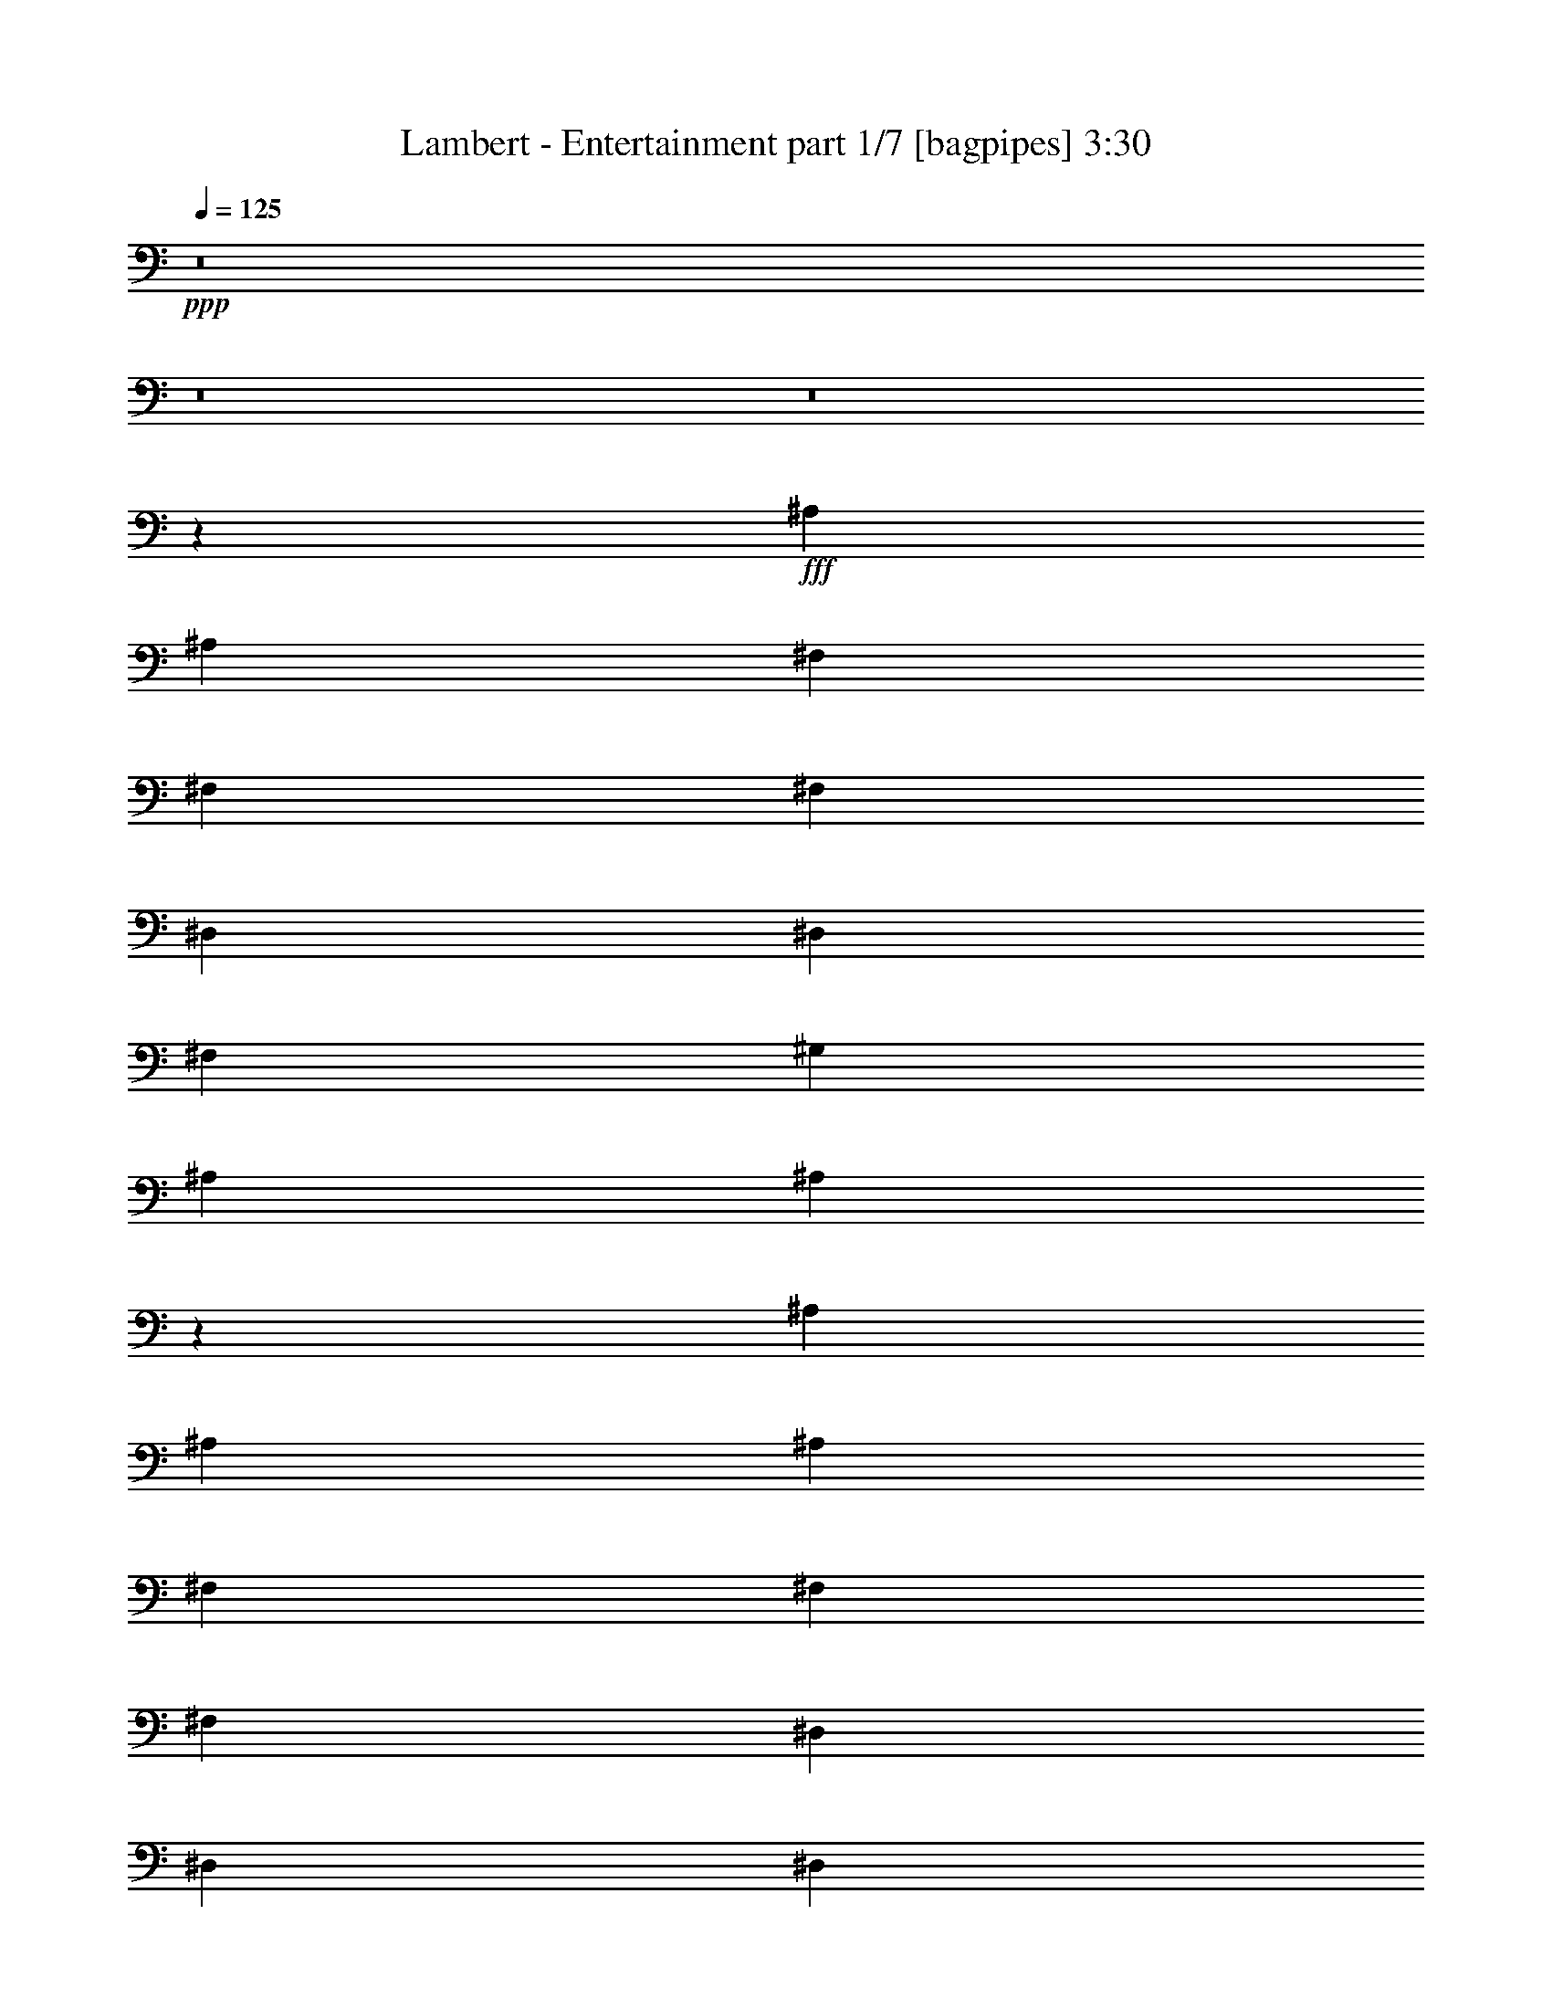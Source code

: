 % Produced with Bruzo's Transcoding Environment
% Transcribed by  Bruzo

X:1
T:  Lambert - Entertainment part 1/7 [bagpipes] 3:30
Z: Transcribed with BruTE 64
L: 1/4
Q: 125
K: C
+ppp+
z8
z8
z8
z11267/1528
+fff+
[^A,26123/27504]
[^A,1499/1528]
[^F,1935/3056]
[^F,8707/27504]
[^F,1499/1528]
[^D,1935/3056]
[^D,2177/6876]
[^F,1935/3056]
[^G,8707/27504]
[^A,18275/27504]
[^A,1312/1719]
z6919/13752
[^A,1935/3056]
[^A,8707/27504]
[^A,1499/1528]
[^F,1935/3056]
[^F,2177/6876]
[^F,9137/13752]
[^D,2177/6876]
[^D,1935/3056]
[^D,8707/27504]
[^F,1935/3056]
[^G,2177/6876]
[^A,9137/13752]
[^A,1255/1528]
z85/191
[^A,18275/27504]
[^A,8707/27504]
[^A,1935/3056]
[^A,2177/6876]
[^F,1935/3056]
[^F,8707/27504]
[^F,18275/27504]
[^F,8707/27504]
[^D,1935/3056]
[^D,2177/6876]
[^F,1935/3056]
[^G,1063/3056]
[^A,1935/3056]
[^A,8707/27504]
[^C1935/3056]
[^A,1331/764]
z193/382
[^D,1935/3056]
[^F,1063/3056]
[^G,1935/3056]
[^G,2177/6876]
[^G,13061/13752]
[^G,1499/1528]
[^F,1935/3056]
[^D,13/16]
z13343/27504
[^A,13061/13752]
[^A,26123/27504]
[^F,9137/13752]
[^F,2177/6876]
[^F,13061/13752]
[^D,1935/3056]
[^D,2177/6876]
[^F,9137/13752]
[^G,2177/6876]
[^A,1935/3056]
[^A,22225/27504]
z187/382
[^A,26123/27504]
[^A,13061/13752]
[^F,18275/27504]
[^F,8707/27504]
[^F,26123/27504]
[^D,1935/3056]
[^D,1063/3056]
[^F,1935/3056]
[^G,8707/27504]
[^A,1935/3056]
[^A,307/382]
z6793/13752
[^A,13061/13752]
[^A,1935/3056]
[^A,1063/3056]
[^F,1935/3056]
[^F,2177/6876]
[^F,1935/3056]
[^F,8707/27504]
[^D,18275/27504]
[^D,8707/27504]
[^F,1935/3056]
[^F,2177/6876]
[^G,1935/3056]
[^A,1063/3056]
[^C1935/3056]
[^A,48289/27504]
z13523/27504
[^D,1935/3056]
[^F,8707/27504]
[^G,1935/3056]
[^G,1063/3056]
[^G,1935/3056]
[^C2177/6876]
[^D1935/3056]
[^C8707/27504]
[^A,18275/27504]
[^G,13061/13752]
[^D,1935/1528]
[=F1499/1528]
[^D26123/27504]
[=F1499/1528]
[^D13061/13752]
[=F26123/27504]
[^D9137/13752]
[^A,336/191]
z373/764
[=F26123/27504]
[^D13061/13752]
[=F1499/1528]
[^D26123/27504]
[=F1499/1528]
[^D1935/3056]
[^F24131/13752]
z6775/13752
[=F13061/13752]
[^D1499/1528]
[=F26123/27504]
[^D1935/3056]
[^G1499/1528]
[^F8707/27504]
[=F1935/3056]
[^A,6877/3056]
z963/1528
[^D2177/6876]
[^G1499/1528]
[^G1935/3056]
[^F8707/27504]
[^G1935/3056]
[^F2177/6876]
[^G9137/13752]
[^A1935/1528]
[^F273/191^A273/191]
z3901/3438
[^D1499/1528]
[=F8707/27504]
[^F26123/27504]
[=F1935/3056]
[^D1063/3056]
[^C1935/3056]
[^A,13061/13752]
[^C3985/3056]
z2409/1528
[^C1499/1528]
[^D2177/6876]
[^F1935/3056]
[^F8707/27504]
[=F18275/27504]
[^D8707/27504]
[^C26123/27504]
[^A,1935/3056]
[^D35743/27504]
z4927/3056
[^D26123/27504]
[=F8707/27504]
[^F1935/3056]
[^F1063/3056]
[=F26123/27504]
[^C13061/13752]
[^A,18275/27504]
[^C91/72]
z1455/1528
[^G,1499/1528^G1499/1528^c1499/1528]
[^G,1935/3056^G1935/3056^c1935/3056]
[^F,2177/6876^F2177/6876^A2177/6876]
[^G,1499/1528^G1499/1528^c1499/1528]
[^G,1935/3056^G1935/3056^c1935/3056]
[^F,8707/27504^F8707/27504^A8707/27504]
[=B,26123/27504=B26123/27504^g26123/27504]
[^A,1499/1528^A1499/1528^f1499/1528]
[^F39685/27504^A39685/27504]
z1713/1528
[^D2177/6876]
[^D1935/3056]
[=F8707/27504]
[^F18275/27504]
[^F8707/27504]
[=F1935/3056]
[^D2177/6876]
[^C1935/3056]
[^A,1499/1528]
[^C34519/27504]
z11177/6876
[^C8707/27504]
[^C1935/3056]
[^D1063/3056]
[^F1935/3056]
[^F2177/6876]
[=F1935/3056]
[^D8707/27504]
[^C1499/1528]
[^A,1935/3056]
[^D26123/27504]
[^C1063/3056]
[^A,34807/27504]
z485/1528
[^D1499/1528]
[=F2177/6876]
[^F1935/3056]
[^F8707/27504]
[=F26123/27504]
[^C1499/1528]
[^A,1935/3056]
[^C35995/27504]
z25817/27504
[^G,13061/13752^G13061/13752^c13061/13752]
[^G,18275/27504^G18275/27504^c18275/27504]
[^F,8707/27504^F8707/27504^A8707/27504]
[^G,26123/27504^G26123/27504^c26123/27504]
[^G,1935/3056^G1935/3056^c1935/3056]
[^F,1063/3056^F1063/3056^A1063/3056]
[=B,13061/13752=B13061/13752^g13061/13752]
[^A,15/16^A15/16^f15/16]
z517/764
[^F,2177/6876^A,2177/6876]
[^F,13061/13752^A,13061/13752]
[^F,1499/1528^A,1499/1528]
[^F,1935/3056]
[^F,2177/6876]
[^F,13061/13752]
[^D,18275/27504]
[^D,8707/27504]
[^F,1935/3056]
[^G,2177/6876]
[^A,1935/3056]
[^A,1375/1719]
z1521/3056
[^A,1935/3056]
[^A,2177/6876]
[^A,1499/1528]
[^F,1935/3056]
[^F,8707/27504]
[^F,1935/3056]
[^F,2177/6876]
[^D,9137/13752]
[^D,2177/6876]
[^F,1935/3056]
[^G,8707/27504]
[^A,18275/27504]
[^A,21019/27504]
z13811/27504
[^A,1935/3056]
[^A,8707/27504]
[^A,1499/1528]
[^F,1935/3056]
[^F,2177/6876]
[^F,1499/1528]
[^D,1935/3056]
[^D,8707/27504]
[^F,1935/3056]
[^G,2177/6876]
[^A,9137/13752]
[^A,2177/6876]
[^C1935/3056]
[^A,3004/1719]
z3437/6876
[^D,1935/3056]
[^F,8707/27504]
[^G,18275/27504]
[^G,8707/27504]
[^G,1935/3056]
[^F,2177/6876]
[^F1935/3056]
[^D1063/3056]
[^C1935/3056]
[^D13061/13752]
[^C2177/6876]
[^A,1499/1528]
[=F13061/13752]
[^D1499/1528]
[=F26123/27504]
[^D13061/13752]
[=F1499/1528]
[^D1935/3056]
[^A,5351/3056]
z1517/3056
[=F26123/27504]
[^D1499/1528]
[=F13061/13752]
[^D26123/27504]
[=F1499/1528]
[^D1935/3056]
[^F48037/27504]
z13775/27504
[=F13061/13752]
[^D1499/1528]
[=F26123/27504]
[^D1935/3056]
[^G1499/1528]
[^F8707/27504]
[=F1935/3056]
[^A,1713/764]
z1951/3056
[^D1063/3056]
[^G26123/27504]
[^G1935/3056]
[^F8707/27504]
[^G18275/27504]
[^F8707/27504]
[^G1935/3056]
[^A17845/13752]
[^F19973/13752^A19973/13752]
z3397/3056
[^D26123/27504]
[=F8707/27504]
[^F26123/27504]
[=F9137/13752]
[^D2177/6876]
[^C1935/3056]
[^A,1499/1528]
[^C8695/6876]
z44447/27504
[^C13061/13752]
[^D2177/6876]
[^F1935/3056]
[^F1063/3056]
[=F1935/3056]
[^D8707/27504]
[^C26123/27504]
[^A,9137/13752]
[^D3851/3056]
z619/382
[^D26123/27504]
[=F8707/27504]
[^F18275/27504]
[^F8707/27504]
[=F26123/27504]
[^C1499/1528]
[^A,1935/3056]
[^C34537/27504]
z27275/27504
[^G,13061/13752^G13061/13752^c13061/13752]
[^G,1935/3056^G1935/3056^c1935/3056]
[^F,1063/3056^F1063/3056^A1063/3056]
[^G,26123/27504^G26123/27504^c26123/27504]
[^G,1935/3056^G1935/3056^c1935/3056]
[^F,8707/27504^F8707/27504^A8707/27504]
[=B,1499/1528=B1499/1528^g1499/1528]
[^A,26123/27504^A26123/27504^f26123/27504]
[^F9865/6876^A9865/6876]
z3451/3056
[^D2177/6876]
[^D9137/13752]
[=F2177/6876]
[^F1935/3056]
[^F8707/27504]
[=F1935/3056]
[^D2177/6876]
[^C9137/13752]
[^A,26123/27504]
[^C36013/27504]
z21607/13752
[^C8707/27504]
[^C18275/27504]
[^D8707/27504]
[^F1935/3056]
[^F2177/6876]
[=F1935/3056]
[^D1063/3056]
[^C13061/13752]
[^A,1935/3056]
[^D1499/1528]
[^C2177/6876]
[^A,17291/13752]
z995/3056
[^D1499/1528]
[=F2177/6876]
[^F1935/3056]
[^F8707/27504]
[=F1499/1528]
[^C26123/27504]
[^A,1935/3056]
[^C17885/13752]
z13021/13752
[^G,1499/1528^G1499/1528^c1499/1528]
[^G,1935/3056^G1935/3056^c1935/3056]
[^F,8707/27504^F8707/27504^A8707/27504]
[^G,26123/27504^G26123/27504^c26123/27504]
[^G,9137/13752^G9137/13752^c9137/13752]
[^F,2177/6876^F2177/6876^A2177/6876]
[=B,13061/13752=B13061/13752^g13061/13752]
[^A,1^A1^d1-^f1]
[^d519/764]
z6917/27504
[^d1935/3056]
[^C8707/27504]
[^A,1499/1528]
[^d2881/3056]
z3397/3438
[^d26113/27504]
z6533/6876
[^d27157/27504]
z2883/3056
[^d1935/3056]
[^D1063/3056]
[^C26123/27504]
[^A13061/13752]
[^A1499/1528]
[^G1935/3056]
[^F2177/6876]
[=B1499/1528]
[^A1636/1719]
z4927/3056
[^C2177/6876]
[^A,13061/13752]
[^A1499/1528]
[^A26123/27504]
[^G1935/3056]
[^F8707/27504]
[=B1499/1528]
[^A2895/3056]
z1455/1528
[^d1499/1528]
[^G26123/27504]
[^G9137/13752^d9137/13752]
[^F2177/6876]
[^G13061/13752]
[^G1935/3056^d1935/3056]
[^F2177/6876]
[=B1499/1528]
[^A25933/27504]
z26647/13752
[^d79069/27504]
z79385/27504
[^G9137/13752]
[^G2177/6876]
[^G1935/3056]
[^G8707/27504]
[^G1499/1528]
[^F1935/3056]
[^F26123/27504]
[=F47965/27504]
z7439/3056
[^D26123/27504]
[^d39613/27504]
[^f1499/3056]
[^d1935/3056]
[^d3979/3056]
z2889/3056
[^D18275/27504]
[^D8707/27504]
[^F1935/3056]
[^F2177/6876]
[^F1935/3056]
[^G8707/27504]
[^A1499/1528]
[^A1935/3056]
[^c2177/6876]
[^d1935/3056]
[^A1063/3056]
[^c1935/3056]
[^d8707/27504]
[^f1935/3056]
[=f2177/6876]
[^d1499/1528]
[^F39721/27504^A39721/27504^f39721/27504]
z1711/1528
[^D26123/27504]
[=F8707/27504]
[^F1499/1528]
[=F1935/3056]
[^D2177/6876]
[^C1935/3056]
[^A,1499/1528]
[^C34555/27504]
z2792/1719
[^C13061/13752^F13061/13752]
[^D2177/6876^F2177/6876]
[^F9137/13752^A9137/13752]
[^F2177/6876^A2177/6876]
[=F1935/3056^G1935/3056]
[^D8707/27504^F8707/27504]
[^C1499/1528=F1499/1528]
[^A,1935/3056^C1935/3056]
[^D26123/27504^G26123/27504]
[^F8707/27504]
[^D3967/3056]
z483/1528
[^D1499/1528]
[=F2177/6876]
[^F1935/3056]
[^F8707/27504]
[=F26123/27504]
[^C1499/1528^G1499/1528]
[^A,1935/3056^F1935/3056]
[^C36031/27504^A36031/27504]
z25781/27504
[^G,13061/13752^G13061/13752^c13061/13752]
[^G,18275/27504^G18275/27504^c18275/27504]
[^F,8707/27504^F8707/27504^A8707/27504]
[^G,26123/27504^G26123/27504^c26123/27504]
[^G,1935/3056^G1935/3056^c1935/3056]
[^F,1063/3056^F1063/3056^A1063/3056]
[=B,13061/13752=B13061/13752^g13061/13752]
[^A,26123/27504^A26123/27504^f26123/27504]
[^F39613/27504^A39613/27504^d39613/27504]
[^f1499/3056]
[^d1935/3056]
[^d3/8-]
[^D463/764^d463/764]
[=F2177/6876]
[^F1935/3056]
[^F8707/27504]
[=F18275/27504]
[^D8707/27504]
[^C1935/3056]
[^A,26123/27504]
[^C1499/1528^f1499/1528]
[=f13061/13752]
[^d1499/1528]
[^C2177/6876]
[^C1935/3056]
[^D8707/27504]
[^F1935/3056]
[^F2177/6876]
[=F9137/13752]
[^D2177/6876]
[^C13061/13752]
[^A,18275/27504^A18275/27504]
[^D13061/13752^G13061/13752]
[^C2177/6876^F2177/6876]
[^A,9019/6876^D9019/6876]
z8321/27504
[^D13061/13752]
[=F2177/6876]
[^F1935/3056]
[^F1063/3056]
[=F13061/13752^G13061/13752]
[^C26123/27504^G26123/27504]
[^A,9137/13752^F9137/13752]
[^C1927/1528^A1927/1528]
z1507/1528
[^G,26123/27504^G26123/27504^c26123/27504]
[^G,1935/3056^G1935/3056^c1935/3056]
[^F,8707/27504^F8707/27504^A8707/27504]
[^G,1499/1528^G1499/1528^c1499/1528]
[^G,1935/3056^G1935/3056^c1935/3056]
[^F,2177/6876^F2177/6876^A2177/6876]
[=B,1499/1528^F1499/1528=B1499/1528^g1499/1528]
[^A,13061/13752^D13061/13752^A13061/13752^f13061/13752]
[^F26123/27504]
[^D1499/1528]
[^F13061/13752]
[^D357/382]
z8
z25/8

X:2
T:  Lambert - Entertainment part 2/7 [lute] 3:30
Z: Transcribed with BruTE 64
L: 1/4
Q: 125
K: C
+ppp+
z3787/3056
+pp+
[^D,247/764^D247/764]
z17231/27504
[=E,4277/13752=E4277/13752]
z122/191
[=F,69/191=F69/191]
z947/1528
[^F,971/3056^F971/3056]
z2173/3438
[=G,8401/27504=G8401/27504]
z18581/27504
[^G,8923/27504^G8923/27504]
z1911/3056
[=A,477/1528=A477/1528]
z17537/27504
[^A,9967/27504^A9967/27504]
z17015/27504
[=B,4385/13752=B4385/13752]
z241/382
[=C937/3056=c937/3056]
z2061/3056
[^C995/3056^c995/3056]
z1073/1719
[=D8617/27504=d8617/27504]
z1945/3056
[^D115/382^d115/382]
z1039/1528
[^D489/1528^d489/1528]
z17321/27504
[^D529/1719^d529/1719]
z9259/13752
+mf+
[^D4493/13752^d4493/13752]
z119/191
+pp+
[^D961/3056^d961/3056]
z8737/13752
[^D8311/27504^d8311/27504]
z18671/27504
[^D8833/27504^d8833/27504^f8833/27504]
z1921/3056
[^D59/191^d59/191^f59/191]
z1027/1528
[^D501/1528^d501/1528^f501/1528]
z17105/27504
[^D1085/3438^d1085/3438^f1085/3438]
z969/1528
[^D927/3056^d927/3056=f927/3056]
z2071/3056
[^F985/3056=f985/3056^f985/3056]
z8629/13752
[^F8527/27504=f8527/27504^f8527/27504]
z1955/3056
[^F1101/3056=f1101/3056^f1101/3056]
z1897/3056
[^F2177/6876=f2177/6876^f2177/6876]
+ppp+
[^c8599/27504]
z551/1719
+pp+
[^C4187/13752^A4187/13752^c4187/13752]
z1163/1719
[^C556/1719^A556/1719^c556/1719]
z957/1528
[^C951/3056^A951/3056^c951/3056]
z4391/6876
[^C2485/6876^A2485/6876^c2485/6876]
z8521/13752
[^D8743/27504^d8743/27504]
z1931/3056
[^D467/1528^d467/1528]
z129/191
[^D62/191^d62/191]
z17195/27504
[^D4295/13752^d4295/13752^f4295/13752]
z487/764
[^D277/764^d277/764^f277/764]
z945/1528
[^D975/3056^d975/3056^f975/3056]
z4337/6876
[^D8437/27504^d8437/27504^f8437/27504]
z18545/27504
[^D8959/27504^d8959/27504=f8959/27504]
z1907/3056
[^F479/1528=f479/1528^f479/1528]
z17501/27504
[^F2071/6876=f2071/6876^f2071/6876]
z9349/13752
[^F4403/13752=f4403/13752^f4403/13752]
z481/764
[^F2177/6876=f2177/6876^f2177/6876]
+ppp+
[^c2089/6876]
z551/1528
+pp+
[^C999/3056^A999/3056^c999/3056]
z4283/6876
[^C8653/27504^A8653/27504^c8653/27504]
z1941/3056
[^C231/764^A231/764^c231/764]
z1037/1528
[^C491/1528^A491/1528^c491/1528]
z17285/27504
[^D2125/6876^d2125/6876]
z9241/13752
[^D4511/13752^d4511/13752]
z475/764
[^D965/3056^d965/3056]
z8719/13752
[^D8347/27504^d8347/27504^f8347/27504]
z18635/27504
[^D8869/27504^d8869/27504^f8869/27504]
z1917/3056
[^D237/764^d237/764^f237/764]
z17591/27504
[^D9913/27504^d9913/27504^f9913/27504]
z17069/27504
[^D2179/6876^d2179/6876=f2179/6876]
z967/1528
[^F931/3056=f931/3056^f931/3056]
z2067/3056
[^F989/3056=f989/3056^f989/3056]
z8611/13752
[^F8563/27504=f8563/27504^f8563/27504]
z1951/3056
[^F1063/3056=f1063/3056^f1063/3056]
+p+
[^c2177/6876^d2177/6876]
+pp+
[^d8707/27504]
[^C2177/6876^A2177/6876^c2177/6876^d2177/6876]
[^A8707/27504]
[^A2177/6876]
[^C8707/27504^A8707/27504^c8707/27504]
[^F2177/6876]
[^F1063/3056]
[^C8707/27504^F8707/27504^A8707/27504^c8707/27504]
[^D2177/6876]
[^D8707/27504]
[^C5/16^D5/16^A5/16^c5/16]
z2191/3438
[^D1247/3438^d1247/3438]
z8503/13752
[^D8779/27504^d8779/27504]
z1927/3056
[^D469/1528^d469/1528]
z515/764
[^D249/764^d249/764^f249/764]
z17159/27504
[^D4313/13752^d4313/13752^f4313/13752]
z243/382
[^D921/3056^d921/3056^f921/3056]
z2077/3056
[^D979/3056^d979/3056^f979/3056]
z1082/1719
[^D8473/27504^d8473/27504=f8473/27504]
z18509/27504
[^F8995/27504=f8995/27504^f8995/27504]
z1903/3056
[^F481/1528=f481/1528^f481/1528]
z17465/27504
[^F520/1719=f520/1719^f520/1719]
z9331/13752
[^F8707/27504=f8707/27504^f8707/27504]
+ppp+
[^c485/1528]
z965/3056
+pp+
[^C945/3056^A945/3056^c945/3056]
z8809/13752
[^C4943/13752^A4943/13752^c4943/13752]
z2137/3438
[^C8689/27504^A8689/27504^c8689/27504]
z1937/3056
[^C58/191^A58/191^c58/191]
z1035/1528
[^D493/1528^d493/1528]
z17249/27504
[^D1067/3438^d1067/3438]
z977/1528
[^D551/1528^d551/1528]
z237/382
[^D969/3056^d969/3056^f969/3056]
z8701/13752
[^D8383/27504^d8383/27504^f8383/27504]
z18599/27504
[^D8905/27504^d8905/27504^f8905/27504]
z1913/3056
[^D119/382^d119/382^f119/382]
z17555/27504
[^D9949/27504^d9949/27504=f9949/27504]
z17033/27504
[^F547/1719=f547/1719^f547/1719]
z965/1528
[^F935/3056=f935/3056^f935/3056]
z2063/3056
[^F993/3056=f993/3056^f993/3056]
z8593/13752
[^F8707/27504=f8707/27504^f8707/27504]
[^c2177/6876^d2177/6876]
[^d8707/27504]
[^C1063/3056^A1063/3056^c1063/3056^d1063/3056]
[^A2177/6876]
[^A8707/27504]
[^C2177/6876^A2177/6876^c2177/6876]
[^F8707/27504]
[^F2177/6876]
[^C8707/27504^F8707/27504^A8707/27504^c8707/27504]
[^D2177/6876]
[^D1063/3056]
[^C1121/3438^D1121/3438^A1121/3438^c1121/3438]
z953/1528
[^D959/3056^d959/3056]
z4373/6876
[^D8293/27504^d8293/27504]
z18689/27504
[^D8815/27504^d8815/27504]
z1923/3056
[^D471/1528^d471/1528]
z257/382
[^D125/382^d125/382]
z17123/27504
[^D4331/13752^d4331/13752]
z485/764
[^D925/3056^d925/3056]
z2073/3056
[^D983/3056^d983/3056]
z4319/6876
[^F8509/27504^f8509/27504]
z1957/3056
[^F1099/3056^f1099/3056]
z1899/3056
[^F483/1528^f483/1528]
z17429/27504
[^F2089/6876^f2089/6876]
z9313/13752
[^C4439/13752^c4439/13752]
z479/764
[^C949/3056^c949/3056]
z8791/13752
[^C4961/13752^c4961/13752]
z4265/6876
[^C8725/27504^c8725/27504]
z1933/3056
[^D233/764^d233/764]
z1033/1528
[^D495/1528^d495/1528]
z17213/27504
[^D2143/6876^d2143/6876]
z975/1528
[^D553/1528^d553/1528]
z473/764
[^D973/3056^d973/3056]
z8683/13752
[^D8419/27504^d8419/27504]
z18563/27504
[^D8941/27504^d8941/27504]
z1909/3056
[^D239/764^d239/764]
z17519/27504
[^F9985/27504^f9985/27504]
z16997/27504
[^F2197/6876^f2197/6876]
z963/1528
[^F939/3056^f939/3056]
z2059/3056
[^F997/3056^f997/3056]
z123359/27504
[^D2251/6876^d2251/6876]
z951/1528
[^D963/3056^d963/3056]
z1091/1719
[^D8329/27504^d8329/27504]
z18653/27504
[^D8851/27504^d8851/27504]
z1919/3056
[^D473/1528^d473/1528]
z17609/27504
[^D9895/27504^d9895/27504]
z17087/27504
[^D4349/13752^d4349/13752]
z121/191
[^D929/3056^d929/3056]
z2069/3056
[^F987/3056^f987/3056]
z2155/3438
[^F8545/27504^f8545/27504]
z1953/3056
[^F1103/3056^f1103/3056]
z1895/3056
[^F485/1528^f485/1528]
z17393/27504
[^C1049/3438^c1049/3438]
z9295/13752
[^C4457/13752^c4457/13752]
z239/382
[^C953/3056^c953/3056]
z8773/13752
[^C4979/13752^c4979/13752]
z1064/1719
[^D8761/27504^d8761/27504]
z1929/3056
[^D117/382^d117/382]
z1031/1528
[^D497/1528^d497/1528]
z17177/27504
[^D538/1719^d538/1719]
z973/1528
[^D555/1528^d555/1528]
z118/191
[^D977/3056^d977/3056]
z8665/13752
[^D8455/27504^d8455/27504]
z97/144
[^D47/144^d47/144]
z1905/3056
[^F60/191^f60/191]
z17483/27504
[^F4151/13752^f4151/13752]
z2335/3438
[^F1103/3438^f1103/3438]
z961/1528
[^F2177/6876^f2177/6876]
[^d8707/27504]
[^d1063/3056]
[^C2177/6876^c2177/6876^d2177/6876]
[^A8707/27504]
[^A2177/6876]
[^C8707/27504^A8707/27504^c8707/27504]
[^F2177/6876]
[^F8707/27504]
[^C2177/6876^F2177/6876^c2177/6876]
[^D1063/3056]
[^D8707/27504]
[^C123/382^D123/382^c123/382]
z17267/27504
[^D4259/13752^d4259/13752]
z489/764
[^D275/764^d275/764]
z949/1528
[^D967/3056^d967/3056]
z4355/6876
[^D8365/27504^d8365/27504]
z18617/27504
[^D8887/27504^d8887/27504]
z1915/3056
[^D475/1528^d475/1528]
z17573/27504
[^D9931/27504^d9931/27504]
z17051/27504
[^D4367/13752^d4367/13752]
z483/764
[^F933/3056^f933/3056]
z2065/3056
[^F991/3056^f991/3056]
z4301/6876
[^F8581/27504^f8581/27504]
z1949/3056
[^F1107/3056^f1107/3056]
z1891/3056
[^C487/1528^c487/1528]
z17357/27504
[^C2107/6876^c2107/6876]
z9277/13752
[^C4475/13752^c4475/13752]
z477/764
[^C957/3056^c957/3056]
z8755/13752
[^D4997/13752^d4997/13752]
z4247/6876
[^D8797/27504^d8797/27504]
z1925/3056
[^D235/764^d235/764]
z1029/1528
[^D499/1528^d499/1528]
z17141/27504
[^D2161/6876^d2161/6876]
z971/1528
[^D923/3056^d923/3056]
z2075/3056
[^D981/3056^d981/3056]
z8647/13752
[^D8491/27504^d8491/27504]
z18491/27504
[^F9013/27504^f9013/27504]
z1901/3056
[^F241/764^f241/764]
z17447/27504
[^F4169/13752^f4169/13752]
z4661/6876
[^F8707/27504^f8707/27504]
[^d2177/6876]
[^d8707/27504]
[^C2177/6876^c2177/6876^d2177/6876]
[^A8707/27504]
[^A2177/6876]
[^C1063/3056^A1063/3056^c1063/3056]
[^F8707/27504]
[^F2177/6876]
[^C8707/27504^F8707/27504^c8707/27504]
[^D2177/6876]
[^D8707/27504]
[^C465/1528^D465/1528^c465/1528]
z10871/3056
[^D971/3056^d971/3056^f971/3056]
z2173/3438
[^D8401/27504^d8401/27504^f8401/27504]
z18581/27504
[^D8923/27504^d8923/27504^f8923/27504]
z1911/3056
[^D477/1528^d477/1528^f477/1528]
z17537/27504
[^D9967/27504^d9967/27504=f9967/27504]
z17015/27504
[^F4385/13752=f4385/13752^f4385/13752]
z241/382
[^F937/3056=f937/3056^f937/3056]
z2061/3056
[^F995/3056=f995/3056^f995/3056]
z1073/1719
[^F8707/27504=f8707/27504^f8707/27504]
+ppp+
[^c945/3056]
z495/1528
+pp+
[^C115/382^A115/382^c115/382]
z1039/1528
[^C489/1528^A489/1528^c489/1528]
z17321/27504
[^C529/1719^A529/1719^c529/1719]
z9259/13752
[^C4493/13752^A4493/13752^c4493/13752]
z119/191
[^D961/3056^d961/3056]
z8737/13752
[^D8311/27504^d8311/27504]
z18671/27504
[^D8833/27504^d8833/27504]
z1921/3056
[^D59/191^d59/191^f59/191]
z1027/1528
[^D501/1528^d501/1528^f501/1528]
z17105/27504
[^D1085/3438^d1085/3438^f1085/3438]
z969/1528
[^D927/3056^d927/3056^f927/3056]
z2071/3056
[^D985/3056^d985/3056=f985/3056]
z8629/13752
[^F8527/27504=f8527/27504^f8527/27504]
z1955/3056
[^F1101/3056=f1101/3056^f1101/3056]
z1897/3056
[^F121/382=f121/382^f121/382]
z17411/27504
[^F8707/27504=f8707/27504^f8707/27504]
[^c1063/3056^d1063/3056]
[^d2177/6876]
[^C8707/27504^A8707/27504^c8707/27504^d8707/27504]
[^A2177/6876]
[^A8707/27504]
[^C2177/6876^A2177/6876^c2177/6876]
[^F8707/27504]
[^F2177/6876]
[^C1063/3056^F1063/3056^A1063/3056^c1063/3056]
[^D8707/27504]
[^D2177/6876]
[^C8743/27504^D8743/27504^A8743/27504^c8743/27504]
z1931/3056
[^D467/1528^d467/1528]
z129/191
[^D62/191^d62/191]
z17195/27504
[^D4295/13752^d4295/13752]
z487/764
[^D277/764^d277/764]
z945/1528
[^D975/3056^d975/3056]
z4337/6876
[^D8437/27504^d8437/27504]
z18545/27504
[^D8959/27504^d8959/27504]
z1907/3056
[^D479/1528^d479/1528]
z17501/27504
[^F2071/6876^f2071/6876]
z9349/13752
[^F4403/13752^f4403/13752]
z481/764
[^F941/3056^f941/3056]
z2057/3056
[^F999/3056^f999/3056]
z4283/6876
[^C8653/27504^c8653/27504]
z1941/3056
[^C231/764^c231/764]
z1037/1528
[^C491/1528^c491/1528]
z17285/27504
[^C2125/6876^c2125/6876]
z9241/13752
[^D4511/13752^d4511/13752]
z475/764
[^D965/3056^d965/3056]
z8719/13752
[^D8347/27504^d8347/27504]
z18635/27504
[^D8869/27504^d8869/27504]
z1917/3056
[^D237/764^d237/764]
z17591/27504
[^D9913/27504^d9913/27504]
z17069/27504
[^D2179/6876^d2179/6876]
z967/1528
[^D931/3056^d931/3056]
z2067/3056
[^F989/3056^f989/3056]
z8611/13752
[^F8563/27504^f8563/27504]
z1951/3056
[^F1105/3056^f1105/3056]
z1893/3056
[^F2177/6876^f2177/6876]
[^d8707/27504]
[^d2177/6876]
[^d8707/27504]
[^A2177/6876]
[^A1063/3056]
[^A8707/27504]
[^F2177/6876]
[^F8707/27504]
[^F2177/6876]
[^D8707/27504]
[^D2177/6876]
[^D1247/3438]
z8503/13752
[^D8779/27504^d8779/27504]
z1927/3056
[^D469/1528^d469/1528]
z515/764
[^D249/764^d249/764]
z17159/27504
[^D4313/13752^d4313/13752]
z243/382
[^D921/3056^d921/3056]
z2077/3056
[^D979/3056^d979/3056]
z1082/1719
[^D8473/27504^d8473/27504]
z18509/27504
[^D8995/27504^d8995/27504]
z1903/3056
[^F481/1528^f481/1528]
z17465/27504
[^F520/1719^f520/1719]
z9331/13752
[^F4421/13752^f4421/13752]
z120/191
[^F945/3056^f945/3056]
z8809/13752
[^C4943/13752^c4943/13752]
z2137/3438
[^C8689/27504^c8689/27504]
z1937/3056
[^C58/191^c58/191]
z1035/1528
[^C493/1528^c493/1528]
z17249/27504
[^D1067/3438^d1067/3438]
z977/1528
[^D551/1528^d551/1528]
z237/382
[^D969/3056^d969/3056]
z8701/13752
[^D8383/27504^d8383/27504]
z18599/27504
[^D8905/27504^d8905/27504]
z1913/3056
[^D119/382^d119/382]
z17555/27504
[^D9949/27504^d9949/27504]
z17033/27504
[^D547/1719^d547/1719]
z965/1528
[^F935/3056^f935/3056]
z2063/3056
[^F993/3056^f993/3056]
z8593/13752
[^F8599/27504^f8599/27504]
z1947/3056
[^F1063/3056^f1063/3056]
[^d2177/6876]
[^d8707/27504]
[^C2177/6876^c2177/6876^d2177/6876]
[^A8707/27504]
[^A2177/6876]
[^C8707/27504^A8707/27504^c8707/27504]
[^F2177/6876]
[^F1063/3056]
[^C8707/27504^F8707/27504^c8707/27504]
[^D2177/6876]
[^D8707/27504]
[^C959/3056^D959/3056^c959/3056]
z4373/6876
[^D8293/27504^d8293/27504]
z18689/27504
[^D8815/27504^d8815/27504]
z1923/3056
[^D471/1528^d471/1528]
z257/382
[^D125/382^d125/382]
z17123/27504
[^D4331/13752^d4331/13752]
z485/764
[^D925/3056^d925/3056]
z2073/3056
[^D983/3056^d983/3056]
z4319/6876
[^D8509/27504^d8509/27504]
z1957/3056
[^F1099/3056^f1099/3056]
z1899/3056
[^F483/1528^f483/1528]
z17429/27504
[^F2089/6876^f2089/6876]
z9313/13752
[^F4439/13752^f4439/13752]
z479/764
[^C949/3056^c949/3056]
z8791/13752
[^C4961/13752^c4961/13752]
z4265/6876
[^C8725/27504^c8725/27504]
z1933/3056
[^C233/764^c233/764]
z1033/1528
[^D495/1528^d495/1528]
z17213/27504
[^D2143/6876^d2143/6876]
z975/1528
[^D553/1528^d553/1528]
z473/764
[^D973/3056^d973/3056]
z8683/13752
[^D8419/27504^d8419/27504]
z18563/27504
[^D8941/27504^d8941/27504]
z1909/3056
[^D239/764^d239/764]
z17519/27504
[^D9985/27504^d9985/27504]
z16997/27504
[^F2197/6876^f2197/6876]
z963/1528
[^F939/3056^f939/3056]
z2059/3056
[^F997/3056^f997/3056]
z8575/13752
[^F8707/27504^f8707/27504]
[^d2177/6876]
[^d8707/27504]
[^C2177/6876^c2177/6876^d2177/6876]
[^A1063/3056]
[^A8707/27504]
[^C2177/6876^A2177/6876^c2177/6876]
[^F8707/27504]
[^F2177/6876]
[^C8707/27504^F8707/27504^c8707/27504]
[^D2177/6876]
[^D1063/3056]
[^C2251/6876^D2251/6876^c2251/6876]
z8
z5633/764
+ppp+
[^d2177/6876]
[^a8707/27504]
[^c2177/6876]
[^g8707/27504]
[^a1063/3056]
[^f2177/6876]
[^g8707/27504]
[^d2177/6876]
[^f8707/27504]
[^c2177/6876]
[^d8707/27504]
[^a1063/3056]
[^c2177/6876]
[^g8707/27504]
[^a2177/6876]
[^f8707/27504]
[^g2177/6876]
[^d8707/27504]
[^f2177/6876]
[^c1063/3056]
[^d8707/27504]
[^A2177/6876]
[^c8707/27504]
[^G2177/6876]
[^d8707/27504]
[^a2177/6876]
[^c8707/27504]
[^g1063/3056]
[^a2177/6876]
[^f8707/27504]
[^g2177/6876]
[^d8707/27504]
[^f2177/6876]
[^c8707/27504]
[^d1063/3056]
[^A2177/6876]
[^c8707/27504^d8707/27504]
[^G2177/6876^d2177/6876]
[^A8707/27504^d8707/27504]
[^F2177/6876^A2177/6876]
[^G8707/27504^A8707/27504]
[^D2177/6876^A2177/6876]
[^F1063/3056]
[^C8707/27504^F8707/27504]
[^D2177/6876^F2177/6876]
[^A,8707/27504^D8707/27504]
[^C2177/6876^D2177/6876]
[^G,8707/27504^D8707/27504]
[^d2177/6876]
[^a8707/27504]
[^c1063/3056]
[^g2177/6876]
[^a8707/27504]
[^f2177/6876]
[^g8707/27504]
[^d2177/6876]
[^f8707/27504]
[^c1063/3056]
[^d2177/6876]
[^a8707/27504]
[^c2177/6876]
[^g8707/27504]
[^a2177/6876]
[^f8707/27504]
[^g2177/6876]
[^d1063/3056]
[^f8707/27504]
[^c2177/6876]
[^d8707/27504]
[^A2177/6876]
[^c8707/27504]
[^G2177/6876]
[^d8707/27504]
[^a1063/3056]
[^c2177/6876]
[^g8707/27504]
[^a2177/6876]
[^f8707/27504]
[^g2177/6876]
[^d8707/27504]
[^f1063/3056]
[^c2177/6876]
[^d8707/27504]
[^A2177/6876]
[^c8707/27504]
[^G2177/6876]
[^A8707/27504]
[^F2177/6876]
[^G1063/3056]
[^D8707/27504]
[^F2177/6876]
[^C8707/27504]
[^D2177/6876]
[^A,8707/27504]
[^C2177/6876]
[^G,1063/3056]
[^d8707/27504]
[^a2177/6876]
[^c8707/27504]
[^g2177/6876]
[^a8707/27504]
[^f2177/6876]
[^g8707/27504]
[^d1063/3056]
[^f2177/6876]
[^c8707/27504]
[^d2177/6876]
[^a8707/27504]
[^c2177/6876]
[^g8707/27504]
[^a2177/6876]
[^f1063/3056]
[^g8707/27504]
[^d2177/6876]
[^f8707/27504]
[^c2177/6876]
[^d8707/27504]
[^A2177/6876]
[^c1063/3056]
[^G8707/27504]
[^d2177/6876]
[^a8707/27504]
[^c2177/6876]
[^g8707/27504]
[^a2177/6876]
[^f8707/27504]
[^g1063/3056]
[^d2177/6876]
[^f8707/27504]
[^c2177/6876]
[^d8707/27504]
[^A947/3056]
z123809/27504
+pp+
[^D4277/13752^d4277/13752]
z122/191
[^D69/191^d69/191]
z947/1528
[^D971/3056^d971/3056]
z2173/3438
[^D8401/27504^d8401/27504]
z18581/27504
[^D8923/27504^d8923/27504]
z1911/3056
[^D477/1528^d477/1528]
z17537/27504
[^D9967/27504^d9967/27504]
z17015/27504
[^D4385/13752^d4385/13752]
z241/382
[^F937/3056^f937/3056]
z2061/3056
[^F995/3056^f995/3056]
z1073/1719
[^F8617/27504^f8617/27504]
z1945/3056
[^F115/382^f115/382]
z1039/1528
[^C489/1528^c489/1528]
z17321/27504
[^C529/1719^c529/1719]
z9259/13752
[^C4493/13752^c4493/13752]
z119/191
[^C961/3056^c961/3056]
z8737/13752
[^D8311/27504^d8311/27504]
z18671/27504
[^D8833/27504^d8833/27504]
z1921/3056
[^D59/191^d59/191]
z1027/1528
[^D501/1528^d501/1528]
z17105/27504
[^D1085/3438^d1085/3438]
z969/1528
[^D927/3056^d927/3056]
z2071/3056
[^D985/3056^d985/3056]
z8629/13752
[^D8527/27504^d8527/27504]
z1955/3056
[^F1101/3056^f1101/3056]
z1897/3056
[^F121/382^f121/382]
z17411/27504
[^F4187/13752^f4187/13752]
z1163/1719
[^F8707/27504^f8707/27504]
[^d2177/6876]
[^d8707/27504]
[^C2177/6876^c2177/6876^d2177/6876]
[^c8707/27504]
[^c2177/6876]
[^C1063/3056^c1063/3056]
[^A8707/27504]
[^A2177/6876]
[^C8707/27504^A8707/27504^c8707/27504]
[^G2177/6876]
[^G8707/27504]
[^C467/1528^G467/1528^c467/1528]
z129/191
[^D62/191^d62/191]
z17195/27504
[^D4295/13752^d4295/13752]
z487/764
[^D277/764^d277/764]
z945/1528
[^D975/3056^d975/3056]
z4337/6876
[^D8437/27504^d8437/27504]
z18545/27504
[^D8959/27504^d8959/27504]
z1907/3056
[^D479/1528^d479/1528]
z17501/27504
[^D2071/6876^d2071/6876]
z9349/13752
[^F4403/13752^f4403/13752]
z481/764
[^F941/3056^f941/3056]
z2057/3056
[^F999/3056^f999/3056]
z4283/6876
[^F8653/27504^f8653/27504]
z1941/3056
[^C231/764^c231/764]
z1037/1528
[^C491/1528^c491/1528]
z17285/27504
[^C2125/6876^c2125/6876]
z9241/13752
[^C4511/13752^c4511/13752]
z475/764
[^D965/3056^d965/3056]
z8719/13752
[^D8347/27504^d8347/27504]
z18635/27504
[^D8869/27504^d8869/27504]
z1917/3056
[^D237/764^d237/764]
z17591/27504
[^D9913/27504^d9913/27504]
z17069/27504
[^D2179/6876^d2179/6876]
z967/1528
[^D931/3056^d931/3056]
z2067/3056
[^D989/3056^d989/3056]
z8611/13752
[^F8563/27504^f8563/27504]
z1951/3056
[^F1105/3056^f1105/3056]
z1893/3056
[^F243/764^f243/764]
z17375/27504
[^F8707/27504^f8707/27504]
[^d2177/6876]
[^d1063/3056]
[^C8707/27504^c8707/27504^d8707/27504]
[^c2177/6876]
[^c8707/27504]
[^C2177/6876^c2177/6876]
[^A8707/27504]
[^A2177/6876]
[^C1063/3056^A1063/3056^c1063/3056]
[^G8707/27504]
[^G2177/6876]
[^C8779/27504^G8779/27504^c8779/27504]
z8
z111/16

X:3
T:  Lambert - Entertainment part 3/7 [horn] 3:30
Z: Transcribed with BruTE 64
L: 1/4
Q: 125
K: C
+ppp+
z8
z1577/382
+ff+
[^D,20237/27504^D20237/27504]
[=F,39613/27504=F39613/27504]
[=G,2153/3056=G2153/3056]
+fff+
[^D11733/1528^d11733/1528]
z212783/27504
[^D,6577/1719^D6577/1719]
z8
z97853/27504
[^D,104989/27504^D104989/27504]
z8
z6131/1719
[^D,106465/27504^D106465/27504]
z8
z24155/6876
[^D,53111/13752^D53111/13752]
z8
z5429/1528
[^D,730/191^D730/191]
z8
z10885/3056
[^D,2961/764^D2961/764]
z8
z10721/3056
[^D,11817/3056^D11817/3056]
z8
z12199/3438
[^D,52625/13752^D52625/13752]
z8
z97835/27504
[^D,105007/27504^D105007/27504]
z8
z49039/13752
[^D,106483/27504^D106483/27504]
z8
z8
z8
z4473/1528
[^D,5841/1528^D5841/1528]
z8
z10883/3056
[^D,5923/1528^D5923/1528]
z8
z10719/3056
[^D,11819/3056^D11819/3056]
z8
z48787/13752
[^D,26317/6876^D26317/6876]
z8
z97817/27504
[^D,105025/27504^D105025/27504]
z8
z24515/6876
[^D,106501/27504^D106501/27504]
z8
z12073/3438
[^D,53129/13752^D53129/13752]
z8
z8
z8
z8
z8
z443/191
+ff+
[^D299/1719]
[^F109/764]
[^D4783/27504]
[^F109/764]
[^G299/1719]
[^F4783/27504]
[^A109/764]
[^G299/1719]
[^A109/764]
[^c4783/27504]
[^A109/764]
[^c299/1719]
[^d4783/27504]
[^c109/764]
[^d299/1719]
[^f109/764]
[^d4783/27504]
[^f109/764]
[^g299/1719]
[^f4783/27504]
[^g109/764]
[^a299/1719]
[^g109/764]
[^a4783/27504]
[^c109/764]
[^a299/1719]
[^c109/764]
[^d4783/27504]
[^c299/1719]
[^d109/764]
[^c4783/27504]
[^a109/764]
[^c299/1719]
[^a109/764]
[^g4783/27504]
[^a299/1719]
[^g109/764]
[^f4783/27504]
[^g109/764]
[^f299/1719]
[^d109/764]
[^f4783/27504]
[^d299/1719]
[^c109/764]
[^d4783/27504]
[^c109/764]
[^A299/1719]
[^c109/764]
[^A4783/27504]
[^G109/764]
[^A299/1719]
[^G4783/27504]
[^F109/764]
[^G299/1719]
[^F109/764]
[^D4783/27504]
[^F109/764]
[^D299/1719]
[^F4783/27504]
[^D109/764]
[^G299/1719]
[^F109/764]
[^G4783/27504]
[^A109/764]
[^G299/1719]
[^A4783/27504]
[^c109/764]
[^A299/1719]
[^c109/764]
[^d4783/27504]
[^c109/764]
[^d299/1719]
[^f109/764]
[^d4783/27504]
[^f299/1719]
[^g109/764]
[^f4783/27504]
[^g109/764]
[^a299/1719]
[^g109/764]
[^a4783/27504]
[^c299/1719]
[^a109/764]
[^c4783/27504]
[^d109/764]
[^c299/1719]
[^d109/764]
[^c4783/27504]
[^a299/1719]
[^c109/764]
[^a4783/27504]
[^g109/764]
[^a299/1719]
[^g109/764]
[^f4783/27504]
[^g299/1719]
[^f109/764]
[^d4783/27504]
[^f109/764]
[^d299/1719]
[^c109/764]
[^d4783/27504]
[^c109/764]
[^A299/1719]
[^c4783/27504]
[^A109/764]
[^G299/1719]
[^A109/764]
[^G4783/27504]
[^F109/764]
[^G299/1719]
[^F4783/27504]
[^D109/764]
[^F299/1719]
[^D109/764]
[^F4783/27504]
[^D109/764]
[^G299/1719]
[^F4783/27504]
[^G109/764]
[^A299/1719]
[^G109/764]
[^A4783/27504]
[^c109/764]
[^A299/1719]
[^c109/764]
[^d4783/27504]
[^c299/1719]
[^d109/764]
[^f4783/27504]
[^d109/764]
[^f299/1719]
[^g109/764]
[^f4783/27504]
[^g299/1719]
[^a109/764]
[^g4783/27504]
[^a109/764]
[^c299/1719]
[^a109/764]
[^c4783/27504]
[^d299/1719]
[^c109/764]
[^d4783/27504]
[^c109/764]
[^a299/1719]
[^c109/764]
[^a4783/27504]
[^g109/764]
[^a299/1719]
[^g4783/27504]
[^f109/764]
[^g299/1719]
[^f109/764]
[^d4783/27504]
[^f109/764]
[^d299/1719]
[^c4783/27504]
[^d109/764]
[^c299/1719]
[^A109/764]
[^c4783/27504]
[^A109/764]
[^G299/1719]
[^A4783/27504]
[^G109/764]
[^F299/1719]
[^G3739/27504]
z53197/13752
+fff+
[^D,105043/27504^D105043/27504]
z8
z49021/13752
[^D,106519/27504^D106519/27504]
z8
z48283/13752
[^D,26569/6876^D26569/6876]
z8
z2713/764
[^D,5843/1528^D5843/1528]
z8
z8
z8
z5/2

X:4
T:  Lambert - Entertainment part 4/7 [flute] 3:30
Z: Transcribed with BruTE 64
L: 1/4
Q: 125
K: C
+ppp+
z8
z1577/382
+p+
[^D,1097/382^D1097/382]
z8
z13789/3056
[^D,2235/764^D2235/764]
z8
z8
z8
z53269/13752
[^D,39557/13752^D39557/13752]
z8
z8
z8
z10395/1528
+pp+
[^F,211559/27504^A,211559/27504^D211559/27504]
+ppp+
[^A,105349/27504^C105349/27504^F105349/27504]
[=F,11801/3056^G,11801/3056^C11801/3056]
[^F,211559/27504^A,211559/27504^D211559/27504]
[^A,53237/13752^C53237/13752^F53237/13752]
z12995/6876
+p+
[^D,3319/1719^D3319/1719]
[^F,211559/27504^A,211559/27504^D211559/27504]
+ppp+
[^A,11801/3056^C11801/3056^F11801/3056]
[=F,11801/3056^G,11801/3056^C11801/3056]
[^F,105779/13752^A,105779/13752^D105779/13752]
[^A,52675/13752^C52675/13752^F52675/13752]
[=F,11801/3056^G,11801/3056^C11801/3056]
+p+
[^F,105779/13752^A,105779/13752^D105779/13752]
+ppp+
[^A,11801/3056^C11801/3056^F11801/3056]
[=F,52675/13752^G,52675/13752^C52675/13752]
[^F,105779/13752^A,105779/13752^D105779/13752]
[^A,11801/3056^C11801/3056^F11801/3056]
+p+
[=F,2917/764^G,2917/764^C2917/764^D2917/764]
z8
z8
z8
z20815/3056
+ppp+
[^F,211559/27504^A,211559/27504^D211559/27504]
[^A,11801/3056^C11801/3056^F11801/3056]
[=F,105349/27504^G,105349/27504^C105349/27504]
[^F,211559/27504^A,211559/27504^D211559/27504]
[^A,106249/27504^C106249/27504^F106249/27504]
z106169/27504
+p+
[^F,105779/13752^A,105779/13752^D105779/13752]
+ppp+
[^A,52675/13752^C52675/13752^F52675/13752]
[=F,11801/3056^G,11801/3056^C11801/3056]
[^F,105779/13752^A,105779/13752^D105779/13752]
[^A,11801/3056^C11801/3056^F11801/3056]
[=F,52675/13752^G,52675/13752^C52675/13752]
+p+
[^F,105779/13752^A,105779/13752^D105779/13752]
+ppp+
[^A,11801/3056^C11801/3056^F11801/3056]
[=F,52675/13752^G,52675/13752^C52675/13752]
[^F,11801/1528^A,11801/1528^D11801/1528]
[^A,105349/27504^C105349/27504^F105349/27504]
[=F,31/8^G,31/8^C31/8^D31/8-]
[^D11643/3056]
z8
z8
z8
z4499/1528
[^D,211559/27504^F,211559/27504^A,211559/27504]
[^C,11801/3056^F,11801/3056^A,11801/3056]
[^C,11801/3056=F,11801/3056^G,11801/3056]
[^D,105779/13752^F,105779/13752^A,105779/13752]
[^C,52675/13752^F,52675/13752^A,52675/13752]
[^D11801/3056]
+p+
[^F,105779/13752^A,105779/13752^D105779/13752]
+ppp+
[^A,52675/13752^C52675/13752^F52675/13752]
[=F,11801/3056^G,11801/3056^C11801/3056]
[^F,105779/13752^A,105779/13752^D105779/13752]
[^A,11801/3056^C11801/3056^F11801/3056]
[=F,52675/13752^G,52675/13752^C52675/13752]
+p+
[^F,105779/13752^A,105779/13752^D105779/13752]
+ppp+
[^A,11801/3056^C11801/3056^F11801/3056]
[=F,11801/3056^G,11801/3056^C11801/3056]
[^F,211559/27504^A,211559/27504^D211559/27504]
[^A,105349/27504^C105349/27504^F105349/27504]
[=F,47/16-^G,47/16-^C47/16^D47/16]
[=F,353/382^G,353/382^C353/382]
[^D,1499/3056]
[^D1579/3438]
[^D,1499/3056]
[^D1499/3056]
[^D,12631/27504]
[^D1499/3056]
[^D,1499/3056]
[^D1579/3438]
[^D,1499/3056]
[^D1499/3056]
[^D,1499/3056]
[^D12631/27504]
[^D,1499/3056]
[^D1499/3056]
[^D,1579/3438]
[^D13441/27504]
z29/4

X:5
T:  Lambert - Entertainment part 5/7 [theorbo] 3:30
Z: Transcribed with BruTE 64
L: 1/4
Q: 125
K: C
+ppp+
z8
z8
z8
z194099/27504
[^D8743/27504]
z1931/3056
+pp+
[^D467/1528]
z129/191
[^D62/191]
z17195/27504
[^D4295/13752]
z487/764
[^D277/764]
z945/1528
[^D975/3056]
z4337/6876
[^D8437/27504]
z18545/27504
[^D8959/27504]
z1907/3056
[^F479/1528]
z17501/27504
[^F2071/6876]
z9349/13752
[^F4403/13752]
z481/764
[^F941/3056]
z2057/3056
[^C999/3056]
z4283/6876
[^C8653/27504]
z1941/3056
[^C231/764]
z1037/1528
[^C491/1528]
z17285/27504
[^D2125/6876]
z9241/13752
[^D4511/13752]
z475/764
[^D965/3056]
z8719/13752
[^D8347/27504]
z18635/27504
[^D8869/27504]
z1917/3056
[^D237/764]
z17591/27504
[^D9913/27504]
z17069/27504
[^D2179/6876]
z967/1528
[^F931/3056]
z2067/3056
[^F989/3056]
z8611/13752
[^F8563/27504]
z1951/3056
[^F1063/3056]
+p+
[^d2177/6876]
+pp+
[^d8707/27504]
[^C2177/6876^d2177/6876]
[^A8707/27504]
[^A2177/6876]
[^C8707/27504^A8707/27504]
[^F2177/6876]
[^F1063/3056]
[^C8707/27504^F8707/27504]
[^D2177/6876]
[^D8707/27504]
[^C5/16^D5/16]
z2191/3438
[^D1247/3438]
z8503/13752
[^D8779/27504]
z1927/3056
[^D469/1528]
z515/764
[^D249/764]
z17159/27504
[^D4313/13752]
z243/382
[^D921/3056]
z2077/3056
[^D979/3056]
z1082/1719
[^D8473/27504]
z18509/27504
[^F8995/27504]
z1903/3056
[^F481/1528]
z17465/27504
[^F520/1719]
z9331/13752
[^F4421/13752]
z120/191
[^C945/3056]
z8809/13752
[^C4943/13752]
z2137/3438
[^C8689/27504]
z1937/3056
[^C58/191]
z1035/1528
[^D493/1528]
z17249/27504
[^D1067/3438]
z977/1528
[^D551/1528]
z237/382
[^D969/3056]
z8701/13752
[^D8383/27504]
z18599/27504
[^D8905/27504]
z1913/3056
[^D119/382]
z17555/27504
[^D9949/27504]
z17033/27504
[^F547/1719]
z965/1528
[^F935/3056]
z2063/3056
[^F993/3056]
z8593/13752
[^F8707/27504]
[^d2177/6876]
[^d8707/27504]
[^C1063/3056^d1063/3056]
[^A2177/6876]
[^A8707/27504]
[^C2177/6876^A2177/6876]
[^F8707/27504]
[^F2177/6876]
[^C8707/27504^F8707/27504]
[^D2177/6876]
[^D1063/3056]
[^C1121/3438^D1121/3438]
z953/1528
[^D959/3056]
z4373/6876
[^D8293/27504]
z18689/27504
[^D8815/27504]
z1923/3056
[^D471/1528]
z257/382
[^D125/382]
z17123/27504
[^D4331/13752]
z485/764
[^D925/3056]
z2073/3056
[^D983/3056]
z4319/6876
[^F8509/27504]
z1957/3056
[^F1099/3056]
z1899/3056
[^F483/1528]
z17429/27504
[^F2089/6876]
z9313/13752
[^C4439/13752]
z479/764
[^C949/3056]
z8791/13752
[^C4961/13752]
z4265/6876
[^C8725/27504]
z1933/3056
[^D233/764]
z1033/1528
[^D495/1528]
z17213/27504
[^D2143/6876]
z975/1528
[^D553/1528]
z473/764
[^D973/3056]
z8683/13752
[^D8419/27504]
z18563/27504
[^D8941/27504]
z1909/3056
[^D239/764]
z17519/27504
[^F9985/27504]
z16997/27504
[^F2197/6876]
z963/1528
[^F939/3056]
z2059/3056
[^F997/3056]
z123359/27504
[^D13061/13752^d13061/13752]
[^D26123/27504^d26123/27504]
[^D1499/1528^d1499/1528]
[^D13061/13752^d13061/13752]
[^D26123/27504^d26123/27504]
[^D1499/1528^d1499/1528]
[^D13061/13752^d13061/13752]
[^D2177/6876^d2177/6876]
[^F9137/13752^f9137/13752]
[^F26123/27504^f26123/27504]
[^F13061/13752^f13061/13752]
[^F1499/1528^f1499/1528]
[^F2177/6876^f2177/6876]
[^C1935/3056^c1935/3056]
[^C1499/1528^c1499/1528]
[^C13061/13752^c13061/13752]
[^C26123/27504^c26123/27504]
[^C1063/3056^c1063/3056]
[^D43537/27504^d43537/27504]
[^D1499/1528^d1499/1528]
[^D26123/27504^d26123/27504]
[^D13061/13752^d13061/13752]
[^D1499/1528^d1499/1528]
[^D26123/27504^d26123/27504]
[^D1499/1528^d1499/1528]
[^D8707/27504^d8707/27504]
[^F1935/3056^f1935/3056]
[^F26123/27504^f26123/27504]
[^F1499/1528^f1499/1528]
[^F13061/13752^f13061/13752]
[^F2177/6876^f2177/6876]
[^C8707/27504-^c8707/27504-^d8707/27504]
[^C1063/3056^c1063/3056^d1063/3056]
[^C2177/6876-^c2177/6876-^d2177/6876]
[^C8707/27504-^A8707/27504^c8707/27504-]
[^C2177/6876^A2177/6876^c2177/6876]
[^C8707/27504-^A8707/27504^c8707/27504-]
[^C2177/6876-^F2177/6876^c2177/6876-]
[^C8707/27504^F8707/27504^c8707/27504]
[^C2177/6876-^F2177/6876^c2177/6876-]
[^C1063/3056-^D1063/3056^c1063/3056-]
[^C8707/27504^D8707/27504^c8707/27504]
[^C2177/6876^D2177/6876^c2177/6876]
[^D43537/27504^d43537/27504]
[^D1499/1528^d1499/1528]
[^D26123/27504^d26123/27504]
[^D1499/1528^d1499/1528]
[^D13061/13752^d13061/13752]
[^D26123/27504^d26123/27504]
[^D1499/1528^d1499/1528]
[^D8707/27504^d8707/27504]
[^F1935/3056^f1935/3056]
[^F1499/1528^f1499/1528]
[^F26123/27504^f26123/27504]
[^F13061/13752^f13061/13752]
[^F1063/3056^f1063/3056]
[^C1935/3056^c1935/3056]
[^C26123/27504^c26123/27504]
[^C1499/1528^c1499/1528]
[^C13061/13752^c13061/13752]
[^C2177/6876^c2177/6876]
[^D4933/3056^d4933/3056]
[^D13061/13752^d13061/13752]
[^D1499/1528^d1499/1528]
[^D26123/27504^d26123/27504]
[^D13061/13752^d13061/13752]
[^D1499/1528^d1499/1528]
[^D26123/27504^d26123/27504]
[^D8707/27504^d8707/27504]
[^F18275/27504^f18275/27504]
[^F13061/13752^f13061/13752]
[^F26123/27504^f26123/27504]
[^F1499/1528^f1499/1528]
[^F8707/27504^f8707/27504]
[^C2177/6876-^c2177/6876-^d2177/6876]
[^C8707/27504^c8707/27504^d8707/27504]
[^C2177/6876-^c2177/6876-^d2177/6876]
[^C8707/27504-^A8707/27504^c8707/27504-]
[^C2177/6876^A2177/6876^c2177/6876]
[^C1063/3056-^A1063/3056^c1063/3056-]
[^C8707/27504-^F8707/27504^c8707/27504-]
[^C2177/6876^F2177/6876^c2177/6876]
[^C8707/27504-^F8707/27504^c8707/27504-]
[^C2177/6876-^D2177/6876^c2177/6876-]
[^C8707/27504^D8707/27504^c8707/27504]
[^C465/1528^D465/1528^c465/1528]
z10871/3056
[^D971/3056]
z2173/3438
[^D8401/27504]
z18581/27504
[^D8923/27504]
z1911/3056
[^D477/1528]
z17537/27504
[^D9967/27504]
z17015/27504
[^F4385/13752]
z241/382
[^F937/3056]
z2061/3056
[^F995/3056]
z1073/1719
[^F8617/27504]
z1945/3056
[^C115/382]
z1039/1528
[^C489/1528]
z17321/27504
[^C529/1719]
z9259/13752
[^C4493/13752]
z119/191
[^D961/3056]
z8737/13752
[^D8311/27504]
z18671/27504
[^D8833/27504]
z1921/3056
[^D59/191]
z1027/1528
[^D501/1528]
z17105/27504
[^D1085/3438]
z969/1528
[^D927/3056]
z2071/3056
[^D985/3056]
z8629/13752
[^F8527/27504]
z1955/3056
[^F1101/3056]
z1897/3056
[^F121/382]
z17411/27504
[^F8707/27504]
[^d1063/3056]
[^d2177/6876]
[^C8707/27504^d8707/27504]
[^A2177/6876]
[^A8707/27504]
[^C2177/6876^A2177/6876]
[^F8707/27504]
[^F2177/6876]
[^C1063/3056^F1063/3056]
[^D8707/27504]
[^D2177/6876]
[^C8743/27504^D8743/27504]
z1931/3056
[^D467/1528]
z129/191
[^D62/191]
z17195/27504
[^D4295/13752]
z487/764
[^D277/764]
z945/1528
[^D975/3056]
z4337/6876
[^D8437/27504]
z18545/27504
[^D8959/27504]
z1907/3056
[^D479/1528]
z17501/27504
[^F2071/6876]
z9349/13752
[^F4403/13752]
z481/764
[^F941/3056]
z2057/3056
[^F999/3056]
z4283/6876
[^C8653/27504]
z1941/3056
[^C231/764]
z1037/1528
[^C491/1528]
z17285/27504
[^C2125/6876]
z9241/13752
[^D4511/13752]
z475/764
[^D965/3056]
z8719/13752
[^D8347/27504]
z18635/27504
[^D8869/27504]
z1917/3056
[^D237/764]
z17591/27504
[^D9913/27504]
z17069/27504
[^D2179/6876]
z967/1528
[^D931/3056]
z2067/3056
[^F989/3056]
z8611/13752
[^F8563/27504]
z1951/3056
[^F1105/3056]
z1893/3056
[^F2177/6876]
[^d8707/27504]
[^d2177/6876]
[^d8707/27504]
[^A2177/6876]
[^A1063/3056]
[^A8707/27504]
[^F2177/6876]
[^F8707/27504]
[^F2177/6876]
[^D8707/27504]
[^D2177/6876]
[^D1247/3438]
z8503/13752
[^D13061/13752^d13061/13752]
[^D1499/1528^d1499/1528]
[^D26123/27504^d26123/27504]
[^D13061/13752^d13061/13752]
[^D1499/1528^d1499/1528]
[^D26123/27504^d26123/27504]
[^D1499/1528^d1499/1528]
[^D8707/27504^d8707/27504]
[^F1935/3056^f1935/3056]
[^F26123/27504^f26123/27504]
[^F1499/1528^f1499/1528]
[^F13061/13752^f13061/13752]
[^F2177/6876^f2177/6876]
[^C1935/3056^c1935/3056]
[^C1499/1528^c1499/1528]
[^C13061/13752^c13061/13752]
[^C1499/1528^c1499/1528]
[^C2177/6876^c2177/6876]
[^D43537/27504^d43537/27504]
[^D1499/1528^d1499/1528]
[^D26123/27504^d26123/27504]
[^D1499/1528^d1499/1528]
[^D13061/13752^d13061/13752]
[^D26123/27504^d26123/27504]
[^D1499/1528^d1499/1528]
[^D8707/27504^d8707/27504]
[^F1935/3056^f1935/3056]
[^F1499/1528^f1499/1528]
[^F26123/27504^f26123/27504]
[^F13061/13752^f13061/13752]
[^F1063/3056^f1063/3056]
[^C2177/6876-^c2177/6876-^d2177/6876]
[^C8707/27504^c8707/27504^d8707/27504]
[^C2177/6876-^c2177/6876-^d2177/6876]
[^C8707/27504-^A8707/27504^c8707/27504-]
[^C2177/6876^A2177/6876^c2177/6876]
[^C8707/27504-^A8707/27504^c8707/27504-]
[^C2177/6876-^F2177/6876^c2177/6876-]
[^C1063/3056^F1063/3056^c1063/3056]
[^C8707/27504-^F8707/27504^c8707/27504-]
[^C2177/6876-^D2177/6876^c2177/6876-]
[^C8707/27504^D8707/27504^c8707/27504]
[^C2177/6876^D2177/6876^c2177/6876]
[^D4933/3056^d4933/3056]
[^D13061/13752^d13061/13752]
[^D1499/1528^d1499/1528]
[^D26123/27504^d26123/27504]
[^D13061/13752^d13061/13752]
[^D1499/1528^d1499/1528]
[^D26123/27504^d26123/27504]
[^D8707/27504^d8707/27504]
[^F1935/3056^f1935/3056]
[^F1499/1528^f1499/1528]
[^F26123/27504^f26123/27504]
[^F1499/1528^f1499/1528]
[^F8707/27504^f8707/27504]
[^C1935/3056^c1935/3056]
[^C26123/27504^c26123/27504]
[^C1499/1528^c1499/1528]
[^C13061/13752^c13061/13752]
[^C2177/6876^c2177/6876]
[^D4933/3056^d4933/3056]
[^D13061/13752^d13061/13752]
[^D1499/1528^d1499/1528]
[^D26123/27504^d26123/27504]
[^D1499/1528^d1499/1528]
[^D13061/13752^d13061/13752]
[^D26123/27504^d26123/27504]
[^D1063/3056^d1063/3056]
[^F1935/3056^f1935/3056]
[^F13061/13752^f13061/13752]
[^F1499/1528^f1499/1528]
[^F26123/27504^f26123/27504]
[^F8707/27504^f8707/27504]
[^C2177/6876-^c2177/6876-^d2177/6876]
[^C8707/27504^c8707/27504^d8707/27504]
[^C2177/6876-^c2177/6876-^d2177/6876]
[^C1063/3056-^A1063/3056^c1063/3056-]
[^C8707/27504^A8707/27504^c8707/27504]
[^C2177/6876-^A2177/6876^c2177/6876-]
[^C8707/27504-^F8707/27504^c8707/27504-]
[^C2177/6876^F2177/6876^c2177/6876]
[^C8707/27504-^F8707/27504^c8707/27504-]
[^C2177/6876-^D2177/6876^c2177/6876-]
[^C1063/3056^D1063/3056^c1063/3056]
[^C8707/27504^D8707/27504^c8707/27504]
[^d211559/27504]
[^f105349/27504]
[^c11801/3056]
[^d211559/27504]
[^f11801/3056]
[^c8707/27504-^d8707/27504]
[^c2177/6876-^d2177/6876]
[^c8707/27504-^d8707/27504]
[^A2177/6876^c2177/6876-]
[^A8707/27504^c8707/27504-]
[^A2177/6876^c2177/6876-]
[^F1063/3056^c1063/3056-]
[^F8707/27504^c8707/27504-]
[^F2177/6876^c2177/6876-]
[^D8707/27504^c8707/27504-]
[^D2177/6876^c2177/6876-]
[^D8707/27504^c8707/27504]
[^d211559/27504]
[^f11801/3056]
[^c11801/3056]
[^d105779/13752]
[^f11685/3056]
z123809/27504
[^D13061/13752^d13061/13752]
[^D1499/1528^d1499/1528]
[^D26123/27504^d26123/27504]
[^D1499/1528^d1499/1528]
[^D13061/13752^d13061/13752]
[^D26123/27504^d26123/27504]
[^D1499/1528^d1499/1528]
[^D8707/27504^d8707/27504]
[^F1935/3056^f1935/3056]
[^F1499/1528^f1499/1528]
[^F26123/27504^f26123/27504]
[^F13061/13752^f13061/13752]
[^F2177/6876^f2177/6876]
[^C9137/13752^c9137/13752]
[^C26123/27504^c26123/27504]
[^C1499/1528^c1499/1528]
[^C13061/13752^c13061/13752]
[^C2177/6876^c2177/6876]
[^D4933/3056^d4933/3056]
[^D13061/13752^d13061/13752]
[^D1499/1528^d1499/1528]
[^D26123/27504^d26123/27504]
[^D13061/13752^d13061/13752]
[^D1499/1528^d1499/1528]
[^D26123/27504^d26123/27504]
[^D8707/27504^d8707/27504]
[^F1935/3056^f1935/3056]
[^F1499/1528^f1499/1528]
[^F26123/27504^f26123/27504]
[^F1499/1528^f1499/1528]
[^F8707/27504^f8707/27504]
[^C2177/6876-^c2177/6876-^d2177/6876]
[^C8707/27504^c8707/27504^d8707/27504]
[^C2177/6876-^c2177/6876^d2177/6876]
[^C8707/27504-^c8707/27504]
[^C2177/6876^c2177/6876]
[^C1063/3056-^c1063/3056-]
[^C8707/27504-^A8707/27504^c8707/27504-]
[^C2177/6876^A2177/6876^c2177/6876]
[^C8707/27504-^A8707/27504^c8707/27504-]
[^C2177/6876-^G2177/6876^c2177/6876-]
[^C8707/27504^G8707/27504^c8707/27504]
[^C2177/6876^G2177/6876^c2177/6876]
[^D4933/3056^d4933/3056]
[^D13061/13752^d13061/13752]
[^D1499/1528^d1499/1528]
[^D26123/27504^d26123/27504]
[^D1499/1528^d1499/1528]
[^D13061/13752^d13061/13752]
[^D26123/27504^d26123/27504]
[^D8707/27504^d8707/27504]
[^F18275/27504^f18275/27504]
[^F13061/13752^f13061/13752]
[^F1499/1528^f1499/1528]
[^F26123/27504^f26123/27504]
[^F8707/27504^f8707/27504]
[^C1935/3056^c1935/3056]
[^C1499/1528^c1499/1528]
[^C26123/27504^c26123/27504]
[^C1499/1528^c1499/1528]
[^C8707/27504^c8707/27504]
[^D21769/13752^d21769/13752]
[^D1499/1528^d1499/1528]
[^D13061/13752^d13061/13752]
[^D26123/27504^d26123/27504]
[^D1499/1528^d1499/1528]
[^D13061/13752^d13061/13752]
[^D1499/1528^d1499/1528]
[^D2177/6876^d2177/6876]
[^F1935/3056^f1935/3056]
[^F13061/13752^f13061/13752]
[^F1499/1528^f1499/1528]
[^F26123/27504^f26123/27504]
[^F8707/27504^f8707/27504]
[^C2177/6876-^c2177/6876-^d2177/6876]
[^C1063/3056^c1063/3056^d1063/3056]
[^C8707/27504-^c8707/27504^d8707/27504]
[^C2177/6876-^c2177/6876]
[^C8707/27504^c8707/27504]
[^C2177/6876-^c2177/6876-]
[^C8707/27504-^A8707/27504^c8707/27504-]
[^C2177/6876^A2177/6876^c2177/6876]
[^C1063/3056-^A1063/3056^c1063/3056-]
[^C8707/27504-^G8707/27504^c8707/27504-]
[^C2177/6876^G2177/6876^c2177/6876]
[^C8707/27504^G8707/27504^c8707/27504]
[^D23501/3056]
z29/4

X:6
T:  Lambert - Entertainment part 6/7 [drums] 3:30
Z: Transcribed with BruTE 64
L: 1/4
Q: 125
K: C
+ppp+
z8
z8
z8
z44171/6876
+f+
[^A13061/13752^g13061/13752]
[=C26123/27504]
[^A1499/1528]
[=C13061/13752]
[^A1499/1528]
[=C26123/27504]
[^A13061/13752]
[=C1499/1528]
[^A26123/27504]
[=C13061/13752]
[^A1499/1528]
[=C26123/27504]
[^A1499/1528]
[=C13061/13752]
[^A26123/27504]
[=C1499/1528]
[^A13061/13752]
[=C1499/1528]
[^A26123/27504]
[=C13061/13752]
[^A1499/1528]
[=C26123/27504]
[^A1499/1528]
[=C13061/13752]
[^A26123/27504]
[=C1499/1528]
[^A13061/13752]
[=C1499/1528]
[^A26123/27504]
[=C13061/13752]
[^A1499/1528]
[=C26123/27504]
[^A1499/1528^g1499/1528]
[=C13061/13752]
[^A26123/27504]
[=C1499/1528]
[^A13061/13752]
[=C26123/27504]
[^A1499/1528]
[=C13061/13752]
[^A1499/1528]
[=C26123/27504]
[^A13061/13752]
[=C1499/1528]
[^A26123/27504]
[=C1499/1528]
[^A13061/13752]
[=C26123/27504]
[^A1499/1528]
[=C13061/13752]
[^A1499/1528]
[=C26123/27504]
[^A13061/13752]
[=C1499/1528]
[^A26123/27504]
[=C1499/1528]
[^A13061/13752]
[=C26123/27504]
[^A1499/1528]
[=C13061/13752]
[^A1499/1528]
[=C26123/27504]
[^A13061/13752]
[=C1499/1528]
[^A26123/27504^g26123/27504]
[=C13061/13752]
[^A1499/1528]
[=C26123/27504]
[^A1499/1528]
[=C13061/13752]
[^A26123/27504]
[=C1499/1528]
[^A13061/13752]
[=C1499/1528]
[^A26123/27504]
[=C13061/13752]
[^A1499/1528]
[=C26123/27504]
[^A1499/1528]
[=C13061/13752]
[^A26123/27504]
[=C1499/1528]
[^A13061/13752]
[=C1499/1528]
[^A26123/27504]
[=C13061/13752]
[^A1499/1528]
[=C26123/27504]
[^A1499/1528]
[=C13061/13752]
[^A26123/27504]
[=C27247/27504]
z2919/764
[=C18275/27504^A18275/27504^g18275/27504]
[^A,8707/27504]
[=C1935/3056]
[^A,2177/6876]
[^A1935/3056]
[^A,8707/27504]
[=C18275/27504]
[^A,8707/27504]
[^A1935/3056]
[^A,2177/6876]
[=C1935/3056]
[^A,1063/3056]
[^A1935/3056]
[^A,8707/27504]
[=C1935/3056]
[^A,2177/6876]
[^A9137/13752]
[^A,2177/6876]
[=C1935/3056]
[^A,8707/27504]
[^A1935/3056]
[^A,1063/3056]
[=C1935/3056]
[^A,2177/6876]
[^A1935/3056]
[^A,8707/27504]
[=C18275/27504]
[^A,8707/27504]
[^A1935/3056]
[^A,2177/6876]
[=C1935/3056]
[^A,1063/3056]
[^A1935/3056]
[^A,8707/27504]
[=C1935/3056]
[^A,2177/6876]
[^A9137/13752]
[^A,2177/6876]
[=C1935/3056]
[^A,8707/27504]
[^A1935/3056]
[^A,1063/3056]
[=C1935/3056]
[^A,2177/6876]
[^A1935/3056]
[^A,8707/27504]
[=C18275/27504]
[^A,8707/27504]
[^A1935/3056]
[^A,2177/6876]
[=C1935/3056]
[^A,8707/27504]
[^A18275/27504]
[^A,8707/27504]
[=C1935/3056]
[^A,2177/6876]
[^A9137/13752]
[^A,2177/6876]
[=C1935/3056]
[^A,8707/27504]
[^A1935/3056]
[^A,2177/6876]
[=C9137/13752]
[^A,2177/6876]
[=C1935/3056^A1935/3056^g1935/3056]
[^A,8707/27504]
[=C1935/3056]
[^A,1063/3056]
[^A1935/3056]
[^A,2177/6876]
[=C1935/3056]
[^A,8707/27504]
[^A18275/27504]
[^A,8707/27504]
[=C1935/3056]
[^A,2177/6876]
[^A1935/3056]
[^A,1063/3056]
[=C1935/3056]
[^A,8707/27504]
[^A1935/3056]
[^A,2177/6876]
[=C9137/13752]
[^A,2177/6876]
[^A1935/3056]
[^A,8707/27504]
[=C1935/3056]
[^A,1063/3056]
[^A1935/3056]
[^A,2177/6876]
[=C1935/3056]
[^A,8707/27504]
[^A18275/27504]
[^A,8707/27504]
[=C1935/3056]
[^A,2177/6876]
[^A1935/3056]
[^A,1063/3056]
[=C1935/3056]
[^A,8707/27504]
[^A1935/3056]
[^A,2177/6876]
[=C9137/13752]
[^A,2177/6876]
[^A1935/3056]
[^A,8707/27504]
[=C1935/3056]
[^A,2177/6876]
[^A9137/13752]
[^A,2177/6876]
[=C1935/3056]
[^A,8707/27504]
[^A18275/27504]
[^A,8707/27504]
[=C1935/3056]
[^A,2177/6876]
[^A1935/3056]
[^A,8707/27504]
[=C18275/27504]
[^A,8707/27504]
[^A1935/3056]
[^A,2177/6876]
[=C1935/3056]
[^A,1063/3056]
[^A1935/3056]
[^A,8707/27504]
[=C1935/3056]
[^A,465/1528]
z1117/382
[=C26123/27504]
[^A13061/13752]
[=C1499/1528]
[^A26123/27504]
[=C1499/1528]
[^A13061/13752]
[=C26123/27504]
[^A1499/1528]
[=C13061/13752]
[^A26123/27504]
[=C1499/1528]
[^A13061/13752]
[=C1499/1528]
[^A26123/27504]
[=C13061/13752]
[^A1499/1528]
[=C26123/27504]
[^A1499/1528]
[=C13061/13752]
[^A26123/27504]
[=C1499/1528]
[^A13061/13752]
[=C1499/1528]
[^A26123/27504]
[=C13061/13752]
[^A1499/1528]
[=C26123/27504]
[^A1499/1528]
[=C13061/13752]
[^A26123/27504^g26123/27504]
[=C1499/1528]
[^A13061/13752]
[=C1499/1528]
[^A26123/27504]
[=C13061/13752]
[^A1499/1528]
[=C26123/27504]
[^A13061/13752]
[=C1499/1528]
[^A26123/27504]
[=C1499/1528]
[^A13061/13752]
[=C26123/27504]
[^A1499/1528]
[=C13061/13752]
[^A1499/1528]
[=C26123/27504]
[^A13061/13752]
[=C1499/1528]
[^A26123/27504]
[=C1499/1528]
[^A13061/13752]
[=C26123/27504]
[^A1499/1528]
[=C13061/13752]
[^A1499/1528]
[=C26123/27504]
[^A13061/13752]
[=C1499/1528]
[^A26123/27504]
[=C1499/1528]
[=C1935/3056^A1935/3056^g1935/3056]
[^A,8707/27504]
[=C1935/3056]
[^A,2177/6876]
[^A9137/13752]
[^A,2177/6876]
[=C1935/3056]
[^A,8707/27504]
[^A1935/3056]
[^A,2177/6876]
[=C9137/13752]
[^A,2177/6876]
[^A1935/3056]
[^A,8707/27504]
[=C18275/27504]
[^A,8707/27504]
[^A1935/3056]
[^A,2177/6876]
[=C1935/3056]
[^A,8707/27504]
[^A18275/27504]
[^A,8707/27504]
[=C1935/3056]
[^A,2177/6876]
[^A1935/3056]
[^A,1063/3056]
[=C1935/3056]
[^A,8707/27504]
[^A1935/3056]
[^A,2177/6876]
[=C9137/13752]
[^A,2177/6876]
[^A1935/3056]
[^A,8707/27504]
[=C1935/3056]
[^A,1063/3056]
[^A1935/3056]
[^A,2177/6876]
[=C1935/3056]
[^A,8707/27504]
[^A18275/27504]
[^A,8707/27504]
[=C1935/3056]
[^A,2177/6876]
[^A1935/3056]
[^A,1063/3056]
[=C1935/3056]
[^A,8707/27504]
[^A1935/3056]
[^A,2177/6876]
[=C9137/13752]
[^A,2177/6876]
[^A1935/3056]
[^A,8707/27504]
[=C1935/3056]
[^A,1063/3056]
[^A1935/3056]
[^A,2177/6876]
[=C1935/3056]
[^A,8707/27504]
[^A18275/27504]
[^A,8707/27504]
[=C1935/3056]
[^A,2177/6876]
[=C1935/3056^A1935/3056^g1935/3056]
[^A,8707/27504]
[=C18275/27504]
[^A,8707/27504]
[^A1935/3056]
[^A,2177/6876]
[=C9137/13752]
[^A,2177/6876]
[^A1935/3056]
[^A,8707/27504]
[=C1935/3056]
[^A,2177/6876]
[^A9137/13752]
[^A,2177/6876]
[=C1935/3056]
[^A,8707/27504]
[^A1935/3056]
[^A,1063/3056]
[=C1935/3056]
[^A,2177/6876]
[^A1935/3056]
[^A,8707/27504]
[=C18275/27504]
[^A,8707/27504]
[^A1935/3056]
[^A,2177/6876]
[=C1935/3056]
[^A,1063/3056]
[^A1935/3056]
[^A,8707/27504]
[=C1935/3056]
[^A,2177/6876]
[^A9137/13752]
[^A,2177/6876]
[=C1935/3056]
[^A,8707/27504]
[^A1935/3056]
[^A,1063/3056]
[=C1935/3056]
[^A,2177/6876]
[^A1935/3056]
[^A,8707/27504]
[=C18275/27504]
[^A,8707/27504]
[^A1935/3056]
[^A,2177/6876]
[=C1935/3056]
[^A,1063/3056]
[^A1935/3056]
[^A,8707/27504]
[=C1935/3056]
[^A,2177/6876]
[^A9137/13752]
[^A,2177/6876]
[=C1935/3056]
[^A,8707/27504]
[^A1935/3056]
[^A,2177/6876]
[=C9137/13752]
[^A,2177/6876]
[^A1935/3056]
[^A,8707/27504]
[=C18275/27504]
[^A,8707/27504]
[^A26123/27504]
[=C13061/13752]
[^A1499/1528]
[=C26123/27504]
[^A1499/1528]
[=C13061/13752]
[^A26123/27504]
[=C1499/1528]
[^A13061/13752]
[=C1499/1528]
[^A26123/27504]
[=C13061/13752]
[^A1499/1528]
[=C26123/27504]
[^A1499/1528]
[=C13061/13752]
[^A26123/27504]
[=C1499/1528]
[^A13061/13752]
[=C1499/1528]
[^A26123/27504]
[=C13061/13752]
[^A1499/1528]
[=C26123/27504]
[^A13061/13752]
[=C1499/1528]
[^A26123/27504]
[=C1499/1528]
[^A13061/13752]
[=C26123/27504]
[^A1499/1528]
[=C13061/13752]
[^A1499/1528^g1499/1528]
[=C26123/27504]
[^A13061/13752]
[=C1499/1528]
[^A26123/27504]
[=C1499/1528]
[^A13061/13752]
[=C26123/27504]
[^A1499/1528]
[=C13061/13752]
[^A1499/1528]
[=C26123/27504]
[^A13061/13752]
[=C1499/1528]
[^A26123/27504]
[=C1499/1528]
[^A13061/13752]
[=C26123/27504]
[^A1499/1528]
[=C13061/13752]
[^A26123/27504]
[=C1499/1528]
[^A13061/13752]
[=C379/382]
z211253/27504
[=C1935/3056^A1935/3056^g1935/3056]
[^A,8707/27504]
[=C1935/3056]
[^A,1063/3056]
[^A1935/3056]
[^A,2177/6876]
[=C1935/3056]
[^A,8707/27504]
[^A18275/27504]
[^A,8707/27504]
[=C1935/3056]
[^A,2177/6876]
[^A1935/3056]
[^A,1063/3056]
[=C1935/3056]
[^A,8707/27504]
[^A1935/3056]
[^A,2177/6876]
[=C9137/13752]
[^A,2177/6876]
[^A1935/3056]
[^A,8707/27504]
[=C1935/3056]
[^A,2177/6876]
[^A9137/13752]
[^A,2177/6876]
[=C1935/3056]
[^A,8707/27504]
[^A18275/27504]
[^A,8707/27504]
[=C1935/3056]
[^A,2177/6876]
[^A1935/3056]
[^A,8707/27504]
[=C18275/27504]
[^A,8707/27504]
[^A1935/3056]
[^A,2177/6876]
[=C9137/13752]
[^A,2177/6876]
[^A1935/3056]
[^A,8707/27504]
[=C1935/3056]
[^A,2177/6876]
[^A9137/13752]
[^A,2177/6876]
[=C1935/3056]
[^A,8707/27504]
[^A1935/3056]
[^A,1063/3056]
[=C1935/3056]
[^A,2177/6876]
[^A1935/3056]
[^A,8707/27504]
[=C18275/27504]
[^A,8707/27504]
[^A1935/3056]
[^A,2177/6876]
[=C1935/3056]
[^A,1063/3056]
[^A1935/3056]
[^A,8707/27504]
[=C1935/3056]
[^A,2177/6876]
[=C9137/13752^A9137/13752^g9137/13752]
[^A,2177/6876]
[=C1935/3056]
[^A,8707/27504]
[^A1935/3056]
[^A,1063/3056]
[=C1935/3056]
[^A,2177/6876]
[^A1935/3056]
[^A,8707/27504]
[=C18275/27504]
[^A,8707/27504]
[^A1935/3056]
[^A,2177/6876]
[=C1935/3056]
[^A,8707/27504]
[^A18275/27504]
[^A,8707/27504]
[=C1935/3056]
[^A,2177/6876]
[^A9137/13752]
[^A,2177/6876]
[=C1935/3056]
[^A,8707/27504]
[^A1935/3056]
[^A,2177/6876]
[=C9137/13752]
[^A,2177/6876]
[^A1935/3056]
[^A,8707/27504]
[=C18275/27504]
[^A,8707/27504]
[^A1935/3056]
[^A,2177/6876]
[=C1935/3056]
[^A,8707/27504]
[^A18275/27504]
[^A,8707/27504]
[=C1935/3056]
[^A,2177/6876]
[^A1935/3056]
[^A,1063/3056]
[=C1935/3056]
[^A,8707/27504]
[^A1935/3056]
[^A,2177/6876]
[=C9137/13752]
[^A,2177/6876]
[^A1935/3056]
[^A,8707/27504]
[=C1935/3056]
[^A,1063/3056]
[^A1935/3056]
[^A,2177/6876]
[=C1935/3056]
[^A,8707/27504]
[^A18275/27504]
[^A,8707/27504]
[=C1935/3056]
[^A,2177/6876]
[^A1935/3056]
[^A,1063/3056]
[=C1935/3056]
[^A,8707/27504]
+fff+
[^A2873/3056]
z8
z6

X:7
T:  Lambert - Entertainment part 7/7 [cowbell] 3:30
Z: Transcribed with BruTE 64
L: 1/4
Q: 125
K: C
+ppp+
z9923/27504
+pp+
[=F,463/3056-]
+f+
[=F,3/16-^D3/16]
+ppp+
[=F,683/3056^D683/3056]
[=F,463/3056^D463/3056]
+f+
[^D683/3056=F,683/3056-]
[=F,883/6876]
z/8
+ppp+
[=F,/8]
z/8
[=F,415/3056]
z135/764
[=F,5495/27504]
[=F,3/16]
+f+
[=F,/8^D/8]
+ppp+
[^D1775/13752=F,1775/13752-]
[=F,/8]
[^D1691/6876=F,1691/6876-]
+f+
[=F,3775/27504^D3775/27504]
+ppp+
[=F,3/16]
[=F,/8]
z/8
[=F,/8]
z3/16
[=F,353/1528]
[=F,3/16]
+f+
[=F,/8^D/8]
+ppp+
[^D3551/27504=F,3551/27504-]
[=F,/8]
[^D6763/27504=F,6763/27504-]
+f+
[=F,236/1719^D236/1719]
+ppp+
[=F,3/16]
[=F,/8]
z/8
[=F,/8]
z3/16
[=F,353/1528]
[=F,3/16]
+f+
[=F,/8^D/8]
+ppp+
[^D1775/13752=F,1775/13752-]
[=F,/8]
[^D1691/6876=F,1691/6876-]
+f+
[=F,3775/27504^D3775/27504]
+ppp+
[=F,3/16]
[=F,/8]
z/8
[=F,/8]
z3/16
[=F,5495/27504]
[=F,/8]
+f+
[=F,245/1528^D245/1528-]
[^D465/3056]
+ppp+
[=F,245/1528^D245/1528]
[^D/8]
[=F,/8-^D/8]
+f+
[=F,407/3056^D407/3056]
+ppp+
[=F,3/16]
[=F,/8]
z/8
[=F,3613/27504]
z2491/13752
[=F,2747/13752]
[=F,3/16]
+f+
[=F,/8^D/8]
+ppp+
[^D3551/27504=F,3551/27504-]
[=F,/8]
[^D6241/27504=F,6241/27504-]
+f+
[=F,3/16^D3/16]
+ppp+
[=F,3/16]
[=F,/8]
z/8
[=F,211/1528]
z533/3056
[=F,5495/27504]
[=F,3/16]
+f+
[=F,/8^D/8]
+ppp+
[^D1775/13752=F,1775/13752-]
[=F,/8]
[^D1691/6876=F,1691/6876-]
+f+
[=F,3775/27504^D3775/27504]
+ppp+
[=F,3/16]
[=F,/8]
z/8
[=F,/8]
z3/16
[=F,353/1528]
[=F,3/16]
+f+
[=F,/8^D/8]
+ppp+
[^D3551/27504=F,3551/27504-]
[=F,/8]
[^D6763/27504=F,6763/27504-]
+f+
[=F,236/1719^D236/1719]
+ppp+
[=F,3/16]
[=F,/8]
z/8
[=F,/8]
z3/16
[=F,353/1528]
[=F,3/16]
+f+
[=F,/8^D/8]
+ppp+
[^D1775/13752=F,1775/13752-]
[=F,/8]
[^D1691/6876=F,1691/6876-]
+f+
[=F,3775/27504^D3775/27504]
+ppp+
[=F,3/16]
[=F,/8]
z/8
[=F,97/764]
z567/3056
[=F,5495/27504]
[=F,3/16]
+f+
[=F,/8^D/8]
+ppp+
[^D1775/13752=F,1775/13752-]
[=F,/8]
[^D3121/13752=F,3121/13752-]
+f+
[=F,3/16^D3/16]
+ppp+
[=F,3/16]
[=F,/8]
z/8
[=F,919/6876]
z4919/27504
[=F,2747/13752]
[=F,3/16]
+f+
[=F,/8^D/8]
+ppp+
[^D3551/27504=F,3551/27504-]
[=F,/8]
[^D6241/27504=F,6241/27504-]
+f+
[=F,3/16^D3/16]
+ppp+
[=F,3/16]
[=F,/8]
z/8
[=F,429/3056]
z263/1528
[=F,5495/27504]
[=F,3/16]
+f+
[=F,/8^D/8]
+ppp+
[^D1775/13752=F,1775/13752-]
[=F,/8]
[^D1691/6876=F,1691/6876-]
+f+
[=F,3775/27504^D3775/27504]
+ppp+
[=F,3/16]
[=F,/8]
z/8
[=F,/8]
z3/16
[=F,353/1528]
[=F,3/16]
+f+
[=F,/8^D/8]
+ppp+
[^D3551/27504=F,3551/27504-]
[=F,/8]
[^D6763/27504=F,6763/27504-]
+f+
[=F,236/1719^D236/1719]
+ppp+
[=F,3/16]
[=F,/8]
z/8
[=F,/8]
z3/16
[=F,2747/13752]
[=F,/8]
+f+
[=F,245/1528^D245/1528-]
[^D465/3056]
+ppp+
[=F,245/1528^D245/1528]
[^D/8]
[=F,/8-^D/8]
+f+
[=F,407/3056^D407/3056]
+ppp+
[=F,3/16]
[=F,/8]
z/8
[=F,395/3056]
z35/191
[=F,5495/27504]
[=F,3/16]
+f+
[=F,/8^D/8]
+ppp+
[^D1775/13752=F,1775/13752-]
[=F,/8]
[^D3121/13752=F,3121/13752-]
+f+
[=F,3/16^D3/16]
+ppp+
[=F,3/16]
[=F,/8]
z/8
[=F,3739/27504]
z607/3438
[=F,2747/13752]
[=F,3/16]
+f+
[=F,/8^D/8]
+ppp+
[^D3551/27504=F,3551/27504-]
[=F,/8]
[^D6763/27504=F,6763/27504-]
+f+
[=F,236/1719^D236/1719]
+ppp+
[=F,3/16]
[=F,/8]
z/8
[=F,/8]
z3/16
[=F,/8]
z3405/1528
+ff+
[^D3/16]
+ppp+
[^D3/16]
[^D/8]
[^D/8]
[^D1829/13752]
z9389/3056
+ff+
[^D3/16]
+ppp+
[^D3/16]
[^D/8]
[^D/8]
[^D/8]
z9509/3056
+ff+
[^D3/16]
+ppp+
[^D3/16]
[^D/8]
[^D/8]
[^D393/3056]
z84623/27504
+ff+
[^D3/16]
+ppp+
[^D3/16]
[^D/8]
[^D/8]
[^D/8]
z9509/3056
+ff+
[^D3/16]
+ppp+
[^D3/16]
[^D/8]
[^D/8]
[^D/8]
z9509/3056
+ff+
[^D3/16]
+ppp+
[^D3/16]
[^D/8]
[^D/8]
[^D473/3438]
z9375/3056
+ff+
[^D3/16]
+ppp+
[^D3/16]
[^D/8]
[^D/8]
[^D/8]
z9509/3056
+ff+
[^D3/16]
+ppp+
[^D3/16]
[^D/8]
[^D/8]
[^D407/3056]
z84497/27504
+f+
[^D3/16]
+ppp+
[^D3/16]
[^D/8]
[^D/8]
[^D/8]
z9509/3056
+ff+
[^D3/16]
+ppp+
[^D3/16]
[^D/8]
[^D/8]
[^D3541/27504]
z4701/1528
+ff+
[^D3/16]
+ppp+
[^D3/16]
[^D/8]
[^D/8]
[^D/8]
z9509/3056
+ff+
[^D3/16]
+ppp+
[^D3/16]
[^D/8]
[^D/8]
[^D/8]
z9509/3056
+ff+
[^D3/16]
+ppp+
[^D3/16]
[^D/8]
[^D/8]
[^D421/3056]
z84371/27504
+ff+
[^D3/16]
+ppp+
[^D3/16]
[^D/8]
[^D/8]
[^D/8]
z9509/3056
+ff+
[^D3/16]
+ppp+
[^D3/16]
[^D/8]
[^D/8]
[^D3667/27504]
z2347/764
+ff+
[^D3/16]
+ppp+
[^D3/16]
[^D/8]
[^D/8]
[^D/8]
z9509/3056
+ff+
[^D3/16]
+ppp+
[^D3/16]
[^D/8]
[^D/8]
[^D197/1528]
z42307/13752
+ff+
[^D3/16]
+ppp+
[^D3/16]
[^D/8]
[^D/8]
[^D/8]
z9509/3056
+ff+
[^D3/16]
+ppp+
[^D3/16]
[^D/8]
[^D/8]
[^D/8]
z9509/3056
+ff+
[^D3/16]
+ppp+
[^D3/16]
[^D/8]
[^D/8]
[^D3793/27504]
z4687/1528
+ff+
[^D3/16]
+ppp+
[^D3/16]
[^D/8]
[^D/8]
[^D/8]
z9509/3056
+ff+
[^D3/16]
+ppp+
[^D3/16]
[^D/8]
[^D/8]
[^D51/382]
z10561/3438
+ff+
[^D3/16]
+ppp+
[^D3/16]
[^D/8]
[^D/8]
[^D/8]
z95465/13752
+fff+
[^D3/16]
+ppp+
[^D3/16]
[^D/8]
[^D/8]
[^D/8]
z9509/3056
+fff+
[^D3/16]
+ppp+
[^D3/16]
[^D/8]
[^D/8]
[^D/8]
z9509/3056
+fff+
[^D3/16]
+ppp+
[^D3/16]
[^D/8]
[^D/8]
[^D211/1528]
z42181/13752
+fff+
[^D3/16]
+ppp+
[^D3/16]
[^D/8]
[^D/8]
[^D/8]
z9509/3056
+fff+
[^D3/16]
+ppp+
[^D3/16]
[^D/8]
[^D/8]
[^D919/6876]
z9387/3056
+fff+
[^D3/16]
+ppp+
[^D3/16]
[^D/8]
[^D/8]
[^D/8]
z9509/3056
+fff+
[^D3/16]
+ppp+
[^D3/16]
[^D/8]
[^D/8]
[^D395/3056]
z84605/27504
+fff+
[^D3/16]
+ppp+
[^D3/16]
[^D/8]
[^D/8]
[^D/8]
z9509/3056
+fff+
[^D3/16]
+ppp+
[^D3/16]
[^D/8]
[^D/8]
[^D/8]
z9509/3056
+fff+
[^D3/16]
+ppp+
[^D3/16]
[^D/8]
[^D/8]
[^D1901/13752]
z9373/3056
+fff+
[^D3/16]
+ppp+
[^D3/16]
[^D/8]
[^D/8]
[^D/8]
z9509/3056
+fff+
[^D3/16]
+ppp+
[^D3/16]
[^D/8]
[^D/8]
[^D409/3056]
z84479/27504
+fff+
[^D3/16]
+ppp+
[^D3/16]
[^D/8]
[^D/8]
[^D/8]
z9509/3056
+fff+
[^D3/16]
+ppp+
[^D3/16]
[^D/8]
[^D/8]
[^D3559/27504]
z1175/382
+fff+
[^D3/16]
+ppp+
[^D3/16]
[^D/8]
[^D/8]
[^D/8]
z9509/3056
+fff+
[^D3/16]
+ppp+
[^D3/16]
[^D/8]
[^D/8]
[^D/8]
z9509/3056
+ff+
[^D3/16]
+ppp+
[^D3/16]
[^D/8]
[^D/8]
[^D423/3056]
z84353/27504
+ff+
[^D3/16]
+ppp+
[^D3/16]
[^D/8]
[^D/8]
[^D/8]
z9509/3056
+ff+
[^D3/16]
+ppp+
[^D3/16]
[^D/8]
[^D/8]
[^D3685/27504]
z4693/1528
+ff+
[^D3/16]
+ppp+
[^D3/16]
[^D/8]
[^D/8]
[^D/8]
z9509/3056
+ff+
[^D3/16]
+ppp+
[^D3/16]
[^D/8]
[^D/8]
[^D99/764]
z21149/6876
+ff+
[^D3/16]
+ppp+
[^D3/16]
[^D/8]
[^D/8]
[^D/8]
z9509/3056
+ff+
[^D3/16]
+ppp+
[^D3/16]
[^D/8]
[^D/8]
[^D1721/13752]
z85577/27504
+ff+
[^D3/16]
+ppp+
[^D3/16]
[^D/8]
[^D/8]
[^D3811/27504]
z2343/764
+ff+
[^D3/16]
+ppp+
[^D3/16]
[^D/8]
[^D/8]
[^D/8]
z9509/3056
+ff+
[^D3/16]
+ppp+
[^D3/16]
[^D/8]
[^D/8]
[^D205/1528]
z42235/13752
+ff+
[^D3/16]
+ppp+
[^D3/16]
[^D/8]
[^D/8]
[^D/8]
z9509/3056
+ff+
[^D3/16]
+ppp+
[^D3/16]
[^D/8]
[^D/8]
[^D223/1719]
z9399/3056
+ff+
[^D3/16]
+ppp+
[^D3/16]
[^D/8]
[^D/8]
[^D/8]
z9509/3056
+ff+
[^D3/16]
+ppp+
[^D3/16]
[^D/8]
[^D/8]
[^D383/3056]
z2377/764
+ff+
[^D3/16]
+ppp+
[^D3/16]
[^D/8]
[^D/8]
[^D53/382]
z10543/3438
+ff+
[^D3/16]
+ppp+
[^D3/16]
[^D/8]
[^D/8]
[^D/8]
z9509/3056
+fff+
[^D3/16]
+ppp+
[^D3/16]
[^D/8]
[^D/8]
[^D1847/13752]
z9385/3056
+fff+
[^D3/16]
+ppp+
[^D3/16]
[^D/8]
[^D/8]
[^D/8]
z9509/3056
+fff+
[^D3/16]
+ppp+
[^D3/16]
[^D/8]
[^D/8]
[^D397/3056]
z84587/27504
+fff+
[^D3/16]
+ppp+
[^D3/16]
[^D/8]
[^D/8]
[^D/8]
z9509/3056
+fff+
[^D3/16]
+ppp+
[^D3/16]
[^D/8]
[^D/8]
[^D3451/27504]
z28/9
+fff+
[^D3/16]
+ppp+
[^D3/16]
[^D/8]
[^D/8]
[^D5/36]
z9371/3056
+fff+
[^D3/16]
+ppp+
[^D3/16]
[^D/8]
[^D/8]
[^D/8]
z9509/3056
+fff+
[^D3/16]
+ppp+
[^D3/16]
[^D/8]
[^D/8]
[^D411/3056]
z84461/27504
+fff+
[^D3/16]
+ppp+
[^D3/16]
[^D/8]
[^D/8]
[^D/8]
z9509/3056
+fff+
[^D3/16]
+ppp+
[^D3/16]
[^D/8]
[^D/8]
[^D3577/27504]
z4699/1528
+fff+
[^D3/16]
+ppp+
[^D3/16]
[^D/8]
[^D/8]
[^D/8]
z9509/3056
+fff+
[^D3/16]
+ppp+
[^D3/16]
[^D/8]
[^D/8]
[^D24/191]
z9507/3056
+fff+
[^D3/16]
+ppp+
[^D3/16]
[^D/8]
[^D/8]
[^D425/3056]
z84335/27504
+fff+
[^D3/16]
+ppp+
[^D3/16]
[^D/8]
[^D/8]
[^D/8]
z9509/3056
+fff+
[^D3/16]
+ppp+
[^D3/16]
[^D/8]
[^D/8]
[^D3703/27504]
z1173/382
+fff+
[^D3/16]
+ppp+
[^D3/16]
[^D/8]
[^D/8]
[^D/8]
z9509/3056
+ff+
[^D3/16]
+ppp+
[^D3/16]
[^D/8]
[^D/8]
[^D199/1528]
z42289/13752
+ff+
[^D3/16]
+ppp+
[^D3/16]
[^D/8]
[^D/8]
[^D/8]
z9509/3056
+ff+
[^D3/16]
+ppp+
[^D3/16]
[^D/8]
[^D/8]
[^D865/6876]
z85559/27504
+ff+
[^D3/16]
+ppp+
[^D3/16]
[^D/8]
[^D/8]
[^D3829/27504]
z4685/1528
+ff+
[^D3/16]
+ppp+
[^D3/16]
[^D/8]
[^D/8]
[^D/8]
z9509/3056
+ff+
[^D3/16]
+ppp+
[^D3/16]
[^D/8]
[^D/8]
[^D103/764]
z21113/6876
+ff+
[^D3/16]
+ppp+
[^D3/16]
[^D/8]
[^D/8]
[^D/8]
z9509/3056
+ff+
[^D3/16]
+ppp+
[^D3/16]
[^D/8]
[^D/8]
[^D1793/13752]
z9397/3056
+ff+
[^D3/16]
+ppp+
[^D3/16]
[^D/8]
[^D/8]
[^D/8]
z9509/3056
+ff+
[^D3/16]
+ppp+
[^D3/16]
[^D/8]
[^D/8]
[^D385/3056]
z4753/1528
+ff+
[^D3/16]
+ppp+
[^D3/16]
[^D/8]
[^D/8]
[^D213/1528]
z42163/13752
+ff+
[^D3/16]
+ppp+
[^D3/16]
[^D/8]
[^D/8]
[^D/8]
z9509/3056
+ff+
[^D3/16]
+ppp+
[^D3/16]
[^D/8]
[^D/8]
[^D232/1719]
z9383/3056
+ff+
[^D3/16]
+ppp+
[^D3/16]
[^D/8]
[^D/8]
[^D/8]
z3053/382
z19331/6876
+fff+
[^D3/16]
+ppp+
[^D3/16]
[^D/8]
[^D/8]
[^D3469/27504]
z42775/13752
+fff+
[^D3/16]
+ppp+
[^D3/16]
[^D/8]
[^D/8]
[^D1919/13752]
z9369/3056
+fff+
[^D3/16]
+ppp+
[^D3/16]
[^D/8]
[^D/8]
[^D/8]
z9509/3056
+fff+
[^D3/16]
+ppp+
[^D3/16]
[^D/8]
[^D/8]
[^D413/3056]
z84443/27504
+fff+
[^D3/16]
+ppp+
[^D3/16]
[^D/8]
[^D/8]
[^D/8]
z9509/3056
+fff+
[^D3/16]
+ppp+
[^D3/16]
[^D/8]
[^D/8]
[^D3595/27504]
z2349/764
+fff+
[^D3/16]
+ppp+
[^D3/16]
[^D/8]
[^D/8]
[^D/8]
z9509/3056
+fff+
[^D3/16]
+ppp+
[^D3/16]
[^D/8]
[^D/8]
[^D193/1528]
z9505/3056
+fff+
[^D3/16]
+ppp+
[^D3/16]
[^D/8]
[^D/8]
[^D427/3056]
z84317/27504
+fff+
[^D3/16]
+ppp+
[^D3/16]
[^D/8]
[^D/8]
[^D/8]
z9509/3056
+fff+
[^D3/16]
+ppp+
[^D3/16]
[^D/8]
[^D/8]
[^D3721/27504]
z4691/1528
+fff+
[^D3/16]
+ppp+
[^D3/16]
[^D/8]
[^D/8]
[^D/8]
z9509/3056
+fff+
[^D3/16]
+ppp+
[^D3/16]
[^D/8]
[^D/8]
[^D25/191]
z5285/1719
+fff+
[^D3/16]
+ppp+
[^D3/16]
[^D/8]
[^D/8]
[^D/8]
z9509/3056
+fff+
[^D3/16]
+ppp+
[^D3/16]
[^D/8]
[^D/8]
[^D1739/13752]
z85541/27504
+fff+
[^D3/16]
+ppp+
[^D3/16]
[^D/8]
[^D/8]
[^D3847/27504]
z8
z57/8

